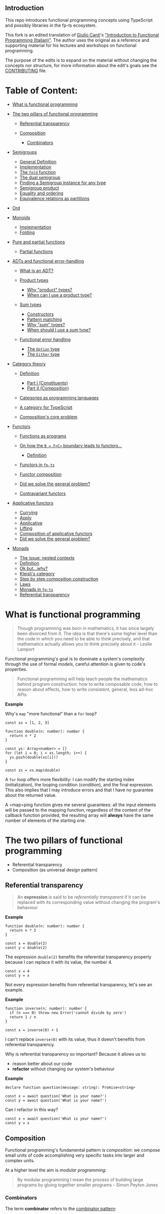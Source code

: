 ** Introduction
   :PROPERTIES:
   :CUSTOM_ID: introduction
   :END:

This repo introduces functional programming concepts using TypeScript
and possibly libraries in the fp-ts ecosystem.

This fork is an edited translation of
[[https://gcanti.github.io/about.html][Giulio Canti]]'s
[[https://github.com/gcanti/functional-programming]["Introduction to
Functional Programming (Italian)"]]. The author uses the original as a
reference and supporting material for his lectures and workshops on
functional programming.

The purpose of the edits is to expand on the material without changing
the concepts nor structure, for more information about the edit's goals
see the [[/CONTRIBUTING.md][CONTRIBUTING]] file.

* Table of Content:
  :PROPERTIES:
  :CUSTOM_ID: table-of-content
  :END:

#+BEGIN_HTML
  <!-- START doctoc generated TOC please keep comment here to allow auto update -->
#+END_HTML

#+BEGIN_HTML
  <!-- DON'T EDIT THIS SECTION, INSTEAD RE-RUN doctoc TO UPDATE -->
#+END_HTML

- [[#what-is-functional-programming][What is functional programming]]
- [[#the-two-pillars-of-functional-programming][The two pillars of
  functional programming]]

  - [[#referential-transparency][Referential transparency]]
  - [[#composition][Composition]]

    - [[#combinators][Combinators]]

- [[#semigroups][Semigroups]]

  - [[#general-definition][General Definition]]
  - [[#implementation][Implementation]]
  - [[#the-fold-function][The =fold= function]]
  - [[#the-dual-semigroup][The dual semigroup]]
  - [[#finding-a-semigroup-instance-for-any-type][Finding a Semigroup
    instance for any type]]
  - [[#semigroup-product][Semigroup product]]
  - [[#equality-and-ordering][Equality and ordering]]
  - [[#equivalence-relations-as-partitions][Equivalence relations as
    partitions]]

- [[#ord][Ord]]
- [[#monoids][Monoids]]

  - [[#implementation-1][Implementation]]
  - [[#folding][Folding]]

- [[#pure-and-partial-functions][Pure and partial functions]]

  - [[#partial-functions][Partial functions]]

- [[#adts-and-functional-error-handling][ADTs and functional
  error-handling]]

  - [[#what-is-an-adt][What is an ADT?]]
  - [[#product-types][Product types]]

    - [[#why-product-types][Why "product" types?]]
    - [[#when-can-i-use-a-product-type][When can I use a product type?]]

  - [[#sum-types][Sum types]]

    - [[#constructors][Constructors]]
    - [[#pattern-matching][Pattern matching]]
    - [[#why-sum-types][Why "sum" types?]]
    - [[#when-should-i-use-a-sum-type][When should I use a sum type?]]

  - [[#functional-error-handling][Functional error handling]]

    - [[#the-option-type][The =Option= type]]
    - [[#the-either-type][The =Either= type]]

- [[#category-theory][Category theory]]

  - [[#definition][Definition]]

    - [[#part-i-constituents][Part I (Constituents)]]
    - [[#part-ii-composition][Part II (Composition)]]

  - [[#categories-as-programming-languages][Categories as programming
    languages]]
  - [[#a-category-for-typescript][A category for TypeScript]]
  - [[#compositions-core-problem][Composition's core problem]]

- [[#functors][Functors]]

  - [[#functions-as-programs][Functions as programs]]
  - [[#on-how-the-b--fc-boundary-leads-to-functors][On how the
    =B = F<C>= boundary leads to functors...]]

    - [[#definition-1][Definition]]

  - [[#functors-in-fp-ts][Functors in =fp-ts=]]
  - [[#functor-composition][Functor composition]]
  - [[#did-we-solve-the-general-problem][Did we solve the general
    problem?]]
  - [[#contravariant-functors][Contravariant functors]]

- [[#applicative-functors][Applicative functors]]

  - [[#currying][Currying]]
  - [[#apply][Apply]]
  - [[#applicative][Applicative]]
  - [[#lifting][Lifting]]
  - [[#composition-of-applicative-functors][Composition of applicative
    functors]]
  - [[#did-we-solve-the-general-problem-1][Did we solve the general
    problem?]]

- [[#monads][Monads]]

  - [[#the-issue-nested-contexts][The issue: nested contexts]]
  - [[#definition-2][Definition]]
  - [[#ok-butwhy][Ok but...why?]]
  - [[#kleislis-category][Kleisli's category]]
  - [[#step-by-step-composition-construction][Step by step composition
    construction]]
  - [[#laws][Laws]]
  - [[#monads-in-fp-ts][Monads in =fp-ts=]]
  - [[#referential-transparency-1][Referential transparency]]

#+BEGIN_HTML
  <!-- END doctoc generated TOC please keep comment here to allow auto update -->
#+END_HTML

* What is functional programming
  :PROPERTIES:
  :CUSTOM_ID: what-is-functional-programming
  :END:

#+BEGIN_QUOTE
  Though programming was born in mathematics, it has since largely been
  divorced from it. The idea is that there's some higher level than the
  code in which you need to be able to think precisely, and that
  mathematics actually allows you to think precisely about it - Leslie
  Lamport
#+END_QUOTE

Functional programming's goal is to dominate a system's complexity
through the use of formal /models/, careful attention is given to code's
properties.

#+BEGIN_QUOTE
  Functional programming will help teach people the mathematics behind
  program construction: how to write composable code, how to reason
  about effects, how to write consistent, general, less ad-hoc APIs
#+END_QUOTE

*Example*

Why's =map= "more functional" than a =for= loop?

#+BEGIN_EXAMPLE
  const xs = [1, 2, 3]

  function double(n: number): number {
    return n * 2
  }

  const ys: Array<number> = []
  for (let i = 0; i < xs.length; i++) {
    ys.push(double(xs[i]))
  }

  const zs = xs.map(double)
#+END_EXAMPLE

A =for= loop offers more flexibility: I can modify the starting index
(initialization), the looping condition (condition), and the final
expression. This also implies that I may introduce errors and that I
have no guarantee about the returned value.

A =map=ping function gives me several guarantees: all the input elements
will be passed to the mapping function, regardless of the content of the
callback function provided, the resulting array will *always* have the
same number of elements of the starting one.

* The two pillars of functional programming
  :PROPERTIES:
  :CUSTOM_ID: the-two-pillars-of-functional-programming
  :END:

- Referential transparency
- Composition (as universal design pattern)

** Referential transparency
   :PROPERTIES:
   :CUSTOM_ID: referential-transparency
   :END:

#+BEGIN_QUOTE
  An *expression* is said to be /referentially transparent/ if it can be
  replaced with its corresponding value without changing the program's
  behaviour
#+END_QUOTE

*Example*

#+BEGIN_EXAMPLE
  function double(n: number): number {
    return n * 2
  }

  const x = double(2)
  const y = double(2)
#+END_EXAMPLE

The expression =double(2)= benefits the referential transparency
property because I can replace it with its value, the number 4.

#+BEGIN_EXAMPLE
  const x = 4
  const y = x
#+END_EXAMPLE

Not every expression benefits from referential transparency, let's see
an example.

*Example*

#+BEGIN_EXAMPLE
  function inverse(n: number): number {
    if (n === 0) throw new Error('cannot divide by zero')
    return 1 / n
  }

  const x = inverse(0) + 1
#+END_EXAMPLE

I can't replace =inverse(0)= with its value, thus it doesn't benefits
from referential transparency.

Why is referential transparency so important? Because it allows us to:

- reason better about our code
- *refactor* without changing our system's behaviour

*Example*

#+BEGIN_EXAMPLE
  declare function question(message: string): Promise<string>

  const x = await question('What is your name?')
  const y = await question('What is your name?')
#+END_EXAMPLE

Can I refactor in this way?

#+BEGIN_EXAMPLE
  const x = await question('What is your name?')
  const y = x
#+END_EXAMPLE

#+BEGIN_HTML
  <!--
    TODO: Type systems honesty
   -->
#+END_HTML

** Composition
   :PROPERTIES:
   :CUSTOM_ID: composition
   :END:

Functional programming's fundamental pattern is /composition/: we
compose small units of code accomplishing very specific tasks into
larger and complex units.

#+BEGIN_HTML
  <!--
     TODO: Complex vs complicated
  -->
#+END_HTML

At a higher level the aim is /modular programming/:

#+BEGIN_QUOTE
  By modular programming I mean the process of building large programs
  by gluing together smaller programs - Simon Peyton Jones
#+END_QUOTE

*** Combinators
    :PROPERTIES:
    :CUSTOM_ID: combinators
    :END:

The term *combinator* refers to the
[[https://wiki.haskell.org/Combinator][combinator pattern]]:

#+BEGIN_QUOTE
  A style of organizing libraries centered around the idea of combining
  things. Usually there is some type =T=, some "primitive" values of
  type =T=, and some "combinators" which can combine values of type =T=
  in various ways to build up more complex values of type =T=
#+END_QUOTE

The general form of a combinator is:

#+BEGIN_EXAMPLE
  combinator: Thing -> Thing
#+END_EXAMPLE

The goal of a combinator is to create new /things/ from /things/ defined
before.

Since this new /Thing/ result can be passed around as input we obtain a
combinatory explosion of opportunities, which makes this pattern
extremely powerful.

If we mix several different combinators together we can obtain an even
/bigger/ combinatory explosion.

Thus the usual design you can find in a functional module is:

- a small set of "primitives"
- a set of combinators to combine the primitives in larger structures

*Demo*

#+BEGIN_QUOTE
  Sometimes, the elegant implementation is just a function. Not a
  method. Not a class. Not a framework. Just a function. - John Carmack
#+END_QUOTE

[[file:src/01_retry.ts][=01_retry.ts=]]

Of the two combiners in =01_retry.ts= a special mention goes to =concat=
since it refers to a very powerful functional programming abstraction:
semigroups.

* Semigroups
  :PROPERTIES:
  :CUSTOM_ID: semigroups
  :END:

A term we could associate to /functional/ programming might be
/algebraic/ programming:

#+BEGIN_QUOTE
  Algebras can be thought of as the design patterns for functional
  programming
#+END_QUOTE

An *algebra* is generally defined as whatever combination of:

- sets
- operations
- laws

Algebras are how mathematicians try to capture an idea in its purest
form, eliminating everything that is superfluous.

Algebras can be thought of as an abstraction of interfaces: when an
algebraic structure is modified we can only use the operations defined
by the algebra, those allowed in compliance with its own laws.

Mathematicians work with such interfaces from centuries, and it works.

Let's see our first example of an algebra, a /magma/.

*Definition*. Given =A= a non empty set and =*= a binary operation
/closed on/ (or /internal to/) =A=, then the pair =(A, *)= is called a
/magma/.

*Note*: An operation =*= is closed on =A= if =*: A × A ⟶ A=. This means
that whichever elements of the set =A= we apply the operation on the
result will still be an element of =A=.

#+BEGIN_EXAMPLE
  integer + integer = integer
  integer / integer = integer | float | NaN
#+END_EXAMPLE

On line 1 we have the pair =(integer, +)=. The non empty set is the set
of integers (in most cases the terms /set/ and /type/ can be used
interchangeably), while the binary operation is the usual mathematical
addition. No matter which integers we operate on, the sum will always
result with an integer. Thus the pair =(integer, +)= is a magma.

On line 2 we have the pair =(integer, /)= where the binary operation is
the usual division between integers. While this operation results in an
integer in some cases (e.g. 9 / 3 = 3), it does not for all the members
of the integer set (e.g. 1 / 0 or 10 / 3). Thus, division, is not
/closed on/ integer. Thus, the pair =(integer, /)= is *not* a magma.

Food for your s: explain why the pair =(positive, -)=, where =positive=
is the set of positive numbers, such as =(1, 2, 3, 4, 5, etc)=, does not
form a magma under the binary operation =-=, the usual mathematical
subtraction.

An interesting property of magmas:

#+BEGIN_QUOTE
  Since the binary operation of a magma takes two values of a given type
  and returns a new value of the same type (/closure property/), this
  operation can be chained indefinitely.
#+END_QUOTE

And this is the encoding of a magma in TypeScript:

- the set is encoded in a type parameter (the generic =A= in =Magma<A>=)
- the =*= operation is here called =concat= (the =concat= method
  implemented in any instance of =Magma<A>=)

#+BEGIN_EXAMPLE
  // fp-ts/lib/Magma.ts

  interface Magma<A> {
    readonly concat: (x: A, y: A) => A
  }
#+END_EXAMPLE

Magmas do not obey any law, they only have the closure requirement.
Let's see an algebra that do requires another law: semigroups.

** General Definition
   :PROPERTIES:
   :CUSTOM_ID: general-definition
   :END:

Given =(A, *)= a magma, if =*= is *associative* then it's a /semigroup/.

The term "associative" means that the equation:

#+BEGIN_EXAMPLE
  (x * y) * z = x * (y * z)
#+END_EXAMPLE

holds for any =x=, =y=, =z= in =A=.

In layman terms /associativity/ tells us that we do not have to need to
worry about parentheses in expressions and that, we can simply write
=x * y * z= (there's no ambiguity).

*Example*

String concatenation benefits from associativity.

#+BEGIN_EXAMPLE
  ("a" + "b") + "c" = "a" + ("b" + "c") = "abc"
#+END_EXAMPLE

A characteristic of associativity is that:

#+BEGIN_QUOTE
  Semigroups capture the essence of parallelizable operations
#+END_QUOTE

If we know that there is such an operation that follows the
associativity law we can further split a computation in two sub
computations, each of them could be further split in sub computations.

#+BEGIN_EXAMPLE
  a * b * c * d * e * f * g * h = ((a * b) * (c * d)) * ((e * f) * (g * h))
#+END_EXAMPLE

Sub computations can be run in parallel mode.

There are many examples of semigroups:

- =(number, +)= where =+= is the usual addition of numbers
- =(number, *)= where =*= is the usual number multiplication
- =(string, +)= where =+= is the usual string concatenation
- =(boolean, &&)= where =&&= is the
  [[https://en.wikipedia.org/wiki/Logical_conjunction][logical
  conjunction]]
- =(boolean, ||)= where =||= is the
  [[https://en.wikipedia.org/wiki/Logical_disjunction][logical
  disjunction]]

** Implementation
   :PROPERTIES:
   :CUSTOM_ID: implementation
   :END:

As usual in =fp-ts= the algebra =Semigroup=, contained in the the
=fp-ts/lib/Semigroup= module, is implemented through a TypeScript
=interface=:

#+BEGIN_EXAMPLE
  // fp-ts/lib/Semigroup.ts

  interface Semigroup<A> extends Magma<A> {}
#+END_EXAMPLE

The following law has to hold true:

- *Associativity*: =concat(concat(x, y), z) = concat(x, concat(y, z))=,
  for every =x=, =y=, =z= in =A=

*Note*. Sadly it is not possible to encode this law in TypeScript's type
system.

The name =concat= makes sense for arrays (as we'll see later) but,
depending on the context and the type =A= on whom we're implementing an
instance, the =concat= semigroup operation may have different
interpretations and meanings:

- "concatenation"
- "merging"
- "fusion"
- "selection"
- "addition"
- "substitution"

and many others.

*Example*

This is how to implement the semigroup =(number, +)= where =+= is the
usual addition of numbers:

#+BEGIN_EXAMPLE
  /** number `Semigroup` under addition */
  const semigroupSum: Semigroup<number> = {
    concat: (x, y) => x + y
  }
#+END_EXAMPLE

Please note that for the same type (the underlying non-empty set, in the
previous case =number=) it is possible to define more *instances* of the
/type class/ =Semigroup=.

It is a common mistake to think about the /semigroup of numbers/, but
remember that a semigroup is a *pair* =(A,*)= of a non-empty set and an
associative operation. So when specifying a semigroup we need both a
non-empty set (or type, such as number, string, or more complex ones)
*and* an operation.

This is the implementation for the semigroup =(number, *)= where =*= is
the usual number multiplication:

#+BEGIN_EXAMPLE
  /** number `Semigroup` under multiplication */
  const semigroupProduct: Semigroup<number> = {
    concat: (x, y) => x * y
  }
#+END_EXAMPLE

Another example, with two strings this time:

#+BEGIN_EXAMPLE
  const semigroupString: Semigroup<string> = {
    concat: (x, y) => x + y
  }
#+END_EXAMPLE

** The =fold= function
   :PROPERTIES:
   :CUSTOM_ID: the-fold-function
   :END:

By definition =concat= combines merely two elements of =A= every time,
is it possible to combine any /n/ number of them?

The =fold= function takes:

- an instance of a semigroup
- an initial value
- an array of elements

#+BEGIN_HTML
  <!--
    TODO: Refactor with HM types.
  -->
#+END_HTML

#+BEGIN_EXAMPLE
  import {
    fold,
    semigroupSum,
    semigroupProduct
  } from 'fp-ts/lib/Semigroup'

  const sum = fold(semigroupSum)

  sum(0, [1, 2, 3, 4]) // 10

  const product = fold(semigroupProduct)

  product(1, [1, 2, 3, 4]) // 24
#+END_EXAMPLE

*Quiz*. Why do I need to provide an initial value?

*Example*

Lets provide some applications of =fold=, by reimplementing some popular
functions from the JavaScript standard library.

#+BEGIN_EXAMPLE
  import { Predicate } from 'fp-ts/lib/function'
  import {
    fold,
    Semigroup,
    semigroupAll,
    semigroupAny
  } from 'fp-ts/lib/Semigroup'

  function every<A>(p: Predicate<A>, as: Array<A>): boolean {
    return fold(semigroupAll)(true, as.map(p))
  }

  function some<A>(p: Predicate<A>, as: Array<A>): boolean {
    return fold(semigroupAny)(false, as.map(p))
  }

  const semigroupObject: Semigroup<object> = {
    concat: (x, y) => ({ ...x, ...y })
  }

  function assign(as: Array<object>): object {
    return fold(semigroupObject)({}, as)
  }
#+END_EXAMPLE

** The dual semigroup
   :PROPERTIES:
   :CUSTOM_ID: the-dual-semigroup
   :END:

Given a Semigroup instance, it is possible to obtain a new Semigroup
instance simply swapping the order in which the operands are combined:

#+BEGIN_EXAMPLE
  // this is a Semigroup combinator
  function getDualSemigroup<A>(
    S: Semigroup<A>
  ): Semigroup<A> {
    return {
      concat: (x, y) => S.concat(y, x)
    }
  }
#+END_EXAMPLE

*Quiz*. This combinator makes sense because, generally speaking, the
=concat= operation is not
[[https://en.wikipedia.org/wiki/Commutative_property][*commutative*]],
can you find an example?

#+BEGIN_HTML
  <!--  -->
#+END_HTML

** Finding a Semigroup instance for any type
   :PROPERTIES:
   :CUSTOM_ID: finding-a-semigroup-instance-for-any-type
   :END:

What happens if, given a specific type =A= we can't find an associative
binary operation on =A=?

You can *always* define a semigroup instance for *any* instance for
*any* given type using the following constructors:

#+BEGIN_EXAMPLE
  // fp-ts/lib/Semigroup.ts

  /** Always return the first argument */
  function getFirstSemigroup<A = never>(): Semigroup<A> {
    return {
      concat: (x, y) => x
    }
  }

  /** Always return the second argument */
  function getLastSemigroup<A = never>(): Semigroup<A> {
    return {
      concat: (x, y) => y
    }
  }
#+END_EXAMPLE

*Quiz*: Can you explain the presence of the == never= for the type
parameter =A=?

Another technique is to define a semigroup instance not for the =A= type
but for =Array<A>= (to be precise, it is a semigroup instance not for
=A= but for the non-empty arrays of =A=) called the *free semigroup* of
=A=.

#+BEGIN_EXAMPLE
  function getSemigroup<A = never>(): Semigroup<Array<A>> {
    return {
      concat: (x, y) => x.concat(y)
    }
  }
#+END_EXAMPLE

and then we can map the elements of =A= to the singleton (a
one-dimensional tuple) of =Array<A>= meaning an array with only one A
element.

#+BEGIN_EXAMPLE
  function of<A>(a: A): Array<A> {
    return [a]
  }
#+END_EXAMPLE

*Notes*. The =concat= in =getSemigroup= is the native array concat
operation, this also explains why concat is the name of =*=, the binary
associative operation of semigroups.

The free semigroup of =A= thus is simply the semigroup whose elements
are all the possible finite and non-empty combinations of =A= elements.

#+BEGIN_HTML
  <!--
    TODO: Alphabet and words.
  -->
#+END_HTML

The free semigroup of =A= can be seen as a /lazy/ way of concatenating
elements of =A= while preserving the content of =A=.

Even though I may have an instance of a semigroup for =A=, I could very
well decide to use the free semigroup nonetheless because:

- it avoids executing potentially useless computations
- it avoids passing around the semigroup instance
- allows the consumer of my APIs to decide the merging strategy

#+BEGIN_HTML
  <!--
    TODO: practical uses of a free semigroup?
  -->
#+END_HTML

** Semigroup product
   :PROPERTIES:
   :CUSTOM_ID: semigroup-product
   :END:

Let's try defining a semigroup instance for more complex types:

#+BEGIN_EXAMPLE
  import {
    Semigroup,
    semigroupSum
  } from 'fp-ts/lib/Semigroup'

  type Point = {
    x: number
    y: number
  }

  const semigroupPoint: Semigroup<Point> = {
    concat: (p1, p2) => ({
      x: semigroupSum.concat(p1.x, p2.x),
      y: semigroupSum.concat(p1.y, p2.y)
    })
  }
#+END_EXAMPLE

Too much boilerplate? The good news is that we can construct a semigroup
instance for a struct like =Point= if we are able to provide a semigroup
instance for each of its fields.

Conveniently the =fp-ts/lib/Semigroup= module exports a
=getStructSemigroup= instance:

#+BEGIN_EXAMPLE
  import {
    getStructSemigroup,
    Semigroup,
    semigroupSum
  } from 'fp-ts/lib/Semigroup'

  type Point = {
    x: number
    y: number
  }

  const semigroupPoint: Semigroup<Point> = getStructSemigroup(
    {
      x: semigroupSum,
      y: semigroupSum
    }
  )
#+END_EXAMPLE

We can keep passing to =getStructSemigroup= the freshly defined
=semigroupPoint= instance.:

#+BEGIN_EXAMPLE
  type Vector = {
    from: Point
    to: Point
  }

  const semigroupVector: Semigroup<
    Vector
  > = getStructSemigroup({
    from: semigroupPoint,
    to: semigroupPoint
  })
#+END_EXAMPLE

*Note*. There is a combinator similar to =getStructSemigroup= that works
with tuples: =getTupleSemigroup=.

There are other combinators exported from =fp-ts=, here we can see a
combinator that allows us to derive a semigroup instance for functions:
given an instance of a semigroup =B= we can derive a new semigroup
instance for functions with the following signatures: =(a: A) => B= (for
every possible =A=).

*Example*

#+BEGIN_EXAMPLE
  import { Predicate } from 'fp-ts/lib/function'
  import {
    getFunctionSemigroup,
    semigroupAll
  } from 'fp-ts/lib/Semigroup'

  /** `semigroupAll` is the boolean semigroup under conjunction */
  const semigroupPredicate: Semigroup<
    Predicate<Point>
  > = getFunctionSemigroup(semigroupAll)<Point>()
#+END_EXAMPLE

Now we can "merge" two predicates defined over =Point=.

#+BEGIN_EXAMPLE
  const isPositiveX = (p: Point): boolean => p.x >= 0
  const isPositiveY = (p: Point): boolean => p.y >= 0

  const isPositiveXY = semigroupPredicate.concat(
    isPositiveX,
    isPositiveY
  )

  isPositiveXY({ x: 1, y: 1 }) // true
  isPositiveXY({ x: 1, y: -1 }) // false
  isPositiveXY({ x: -1, y: 1 }) // false
  isPositiveXY({ x: -1, y: -1 }) // false
#+END_EXAMPLE

** Equality and ordering
   :PROPERTIES:
   :CUSTOM_ID: equality-and-ordering
   :END:

Given that =number= is *a total order* (meaning that whatever two =x=
and =y= we choose, one of those two conditions has to hold true:
=x <= y= or =y <= x=) we can define another two instances of semigroup
using =min= or =max= as operations.

#+BEGIN_EXAMPLE
  const meet: Semigroup<number> = {
    concat: (x, y) => Math.min(x, y)
  }

  const join: Semigroup<number> = {
    concat: (x, y) => Math.max(x, y)
  }
#+END_EXAMPLE

*Quiz*. Why is it so important that =number= is a /total/ order?

Is it possible to capture the notion of being /totally ordered/ for
other types that are not =number=? To do so we first need to capture the
notion of /equality/.

Eq

/Equivalence relations/ capture the concept of /equality/ of elements of
the same type. The concept of an /equivalence relation/ can be
implemented in TypeScript with the following type class:

#+BEGIN_EXAMPLE
  interface Eq<A> {
    readonly equals: (x: A, y: A) => boolean
  }
#+END_EXAMPLE

Intuitively:

- if =equals(x, y) = true= then =x = y=
- if =equals(x, y) = false= then =x ≠ y=

*Example*

This is an instance of =Eq= for the =number= type:

#+BEGIN_EXAMPLE
  import { Eq } from 'fp-ts/lib/Eq'

  const eqNumber: Eq<number> = {
    equals: (x, y) => x === y
  }
#+END_EXAMPLE

The following laws have to hold:

1. *Reflexivity*: =equals(x, x) === true=, for every =x= in =A=
2. *Symmetry*: =equals(x, y) === equals(y, x)=, for every =x=, =y= in
   =A=
3. *Transitivity*: if =equals(x, y) === true= and
   =equals(y, z) === true=, then =equals(x, z) === true=, for every =x=,
   =y=, =z= in =A=

*Example*

A programmer can thus define a function =elem= (which indicates whether
a value appears in an array) in the following way:

#+BEGIN_EXAMPLE
  function elem<A>(
    E: Eq<A>
  ): (a: A, as: Array<A>) => boolean {
    return (a, as) => as.some(item => E.equals(item, a))
  }

  elem(eqNumber)(1, [1, 2, 3]) // true
  elem(eqNumber)(4, [1, 2, 3]) // false
#+END_EXAMPLE

Let's define some instances of =Eq= for more complex types.

#+BEGIN_EXAMPLE
  type Point = {
    x: number
    y: number
  }

  const eqPoint: Eq<Point> = {
    equals: (p1, p2) => p1.x === p2.x && p1.y === p2.y
  }
#+END_EXAMPLE

We can also try to optimize =equals= by first testing whether there is a
/reference equality/ (see =fromEquals= in =fp-ts=).

#+BEGIN_EXAMPLE
  const eqPoint: Eq<Point> = {
    equals: (p1, p2) =>
      p1 === p2 || (p1.x === p2.x && p1.y === p2.y)
  }
#+END_EXAMPLE

Too much boilerplate? The good news is that we can write an =Eq=
instance for a struct like =Point= if we can provide an =Eq= instance
for each of its fields.

Conveniently, the =fp-ts/lib/Eq= module exports a combinator
=getStructEq=:

#+BEGIN_EXAMPLE
  import { getStructEq } from 'fp-ts/lib/Eq'

  const eqPoint: Eq<Point> = getStructEq({
    x: eqNumber,
    y: eqNumber
  })
#+END_EXAMPLE

We can keep passing the just defined =eqPoint= to =getStructEq=.

#+BEGIN_EXAMPLE
  type Vector = {
    from: Point
    to: Point
  }

  const eqVector: Eq<Vector> = getStructEq({
    from: eqPoint,
    to: eqPoint
  })
#+END_EXAMPLE

*Note*. There is a combinator similar to =getStructEq= that works on
tuples: =getTupleEq=.

There are other combinators exported by fp-ts, here we can see one that
allows us to derive an =Eq= instance from an array:

#+BEGIN_EXAMPLE
  import { getEq } from 'fp-ts/lib/Array'

  const eqArrayOfPoints: Eq<Array<Point>> = getEq(eqPoint)
#+END_EXAMPLE

At last, another combinator to create new =Eq= instances is =contramap=:
given an =Eq<A>= instance and a function from =B= to =A= we can derive
an instance =Eq<B>=

#+BEGIN_EXAMPLE
  import { contramap, eqNumber } from 'fp-ts/lib/Eq'
  import { pipe } from 'fp-ts/lib/pipeable'

  type User = {
    userId: number
    name: string
  }

  /** two users are equal if their `userId` field is equal */
  const eqUser = pipe(
    eqNumber,
    contramap((user: User) => user.userId)
  )

  eqUser.equals(
    { userId: 1, name: 'Giulio' },
    { userId: 1, name: 'Giulio Canti' }
  ) // true
  eqUser.equals(
    { userId: 1, name: 'Giulio' },
    { userId: 2, name: 'Giulio' }
  ) // false
#+END_EXAMPLE

*Spoiler*. =contramap= is the fundamental function of
[[#controvariant-functors][controvariant functors]].

** Equivalence relations as partitions
   :PROPERTIES:
   :CUSTOM_ID: equivalence-relations-as-partitions
   :END:

Defining an =Eq<A>= instance is equivalent to defining a /partition/ of
=A= where two elements =x=, =y= of =A= are members of the same partition
if and only if =equals(x, y) = true=.

*Note*. Every =f: A ⟶ B= function creates an =Eq<A>= instance defined
by:

#+BEGIN_EXAMPLE
  equals(x, y) = f(x) = f(y)
#+END_EXAMPLE

for every =x=, =y= of =A=.

*Spoiler*. We'll see how this notion will come back useful in the demo:
=03_shapes.ts=

* Ord
  :PROPERTIES:
  :CUSTOM_ID: ord
  :END:

In the previous chapter regarding =Eq= we were dealing with the concept
of *equality*. In this one we'll deal with the concept of *ordering*.

The concept of a total order relation can be implemented in TypeScript
with the following type class:

#+BEGIN_EXAMPLE
  import { Eq } from 'fp-ts/lib/Eq'

  type Ordering = -1 | 0 | 1

  interface Ord<A> extends Eq<A> {
    readonly compare: (x: A, y: A) => Ordering
  }
#+END_EXAMPLE

Resulting in:

- =x < y= if and only if =compare(x, y) = -1=
- =x = y= if and only if =compare(x, y) = 0=
- =x > y= if and only if =compare(x, y) = 1=

Thus we can say that =x <= y= holds true only if =compare(x, y) <= 0=.

*Example*

Here we can see an instance of =Ord= for the type =number=:

#+BEGIN_EXAMPLE
  const ordNumber: Ord<number> = {
    equals: (x, y) => x === y,
    compare: (x, y) => (x < y ? -1 : x > y ? 1 : 0)
  }
#+END_EXAMPLE

The following laws have to hold true:

1. *Reflexivity*: =compare(x, x) <= 0=, for every =x= in =A=
2. *Antisymmetry*: if =compare(x, y) <= 0= and =compare(y, x) <= 0= then
   =x = y=, for every =x=, =y= in =A=
3. *Transitivity*: if =compare(x, y) <= 0= and =compare(y, z) <= 0= then
   =compare(x, z) <= 0=, for every =x=, =y=, =z= in =A=

=compare= has also to be compatible with the =equals= operation from
=Eq=:

=compare(x, y) === 0= if and only if =equals(x, y) === true=, for every
=x=, =y= in =A=

*Nota*. =equals= can be lawfully derived from =compare= in the following
way:

#+BEGIN_EXAMPLE
  equals: (x, y) => compare(x, y) === 0
#+END_EXAMPLE

In fact the =fp-ts/lib/Ord= module exports a handy helper =fromCompare=
which allows us to define an =Ord= instance simply by supplying the
=compare= function:

#+BEGIN_EXAMPLE
  import { fromCompare, Ord } from 'fp-ts/lib/Ord'

  const ordNumber: Ord<number> = fromCompare((x, y) =>
    x < y ? -1 : x > y ? 1 : 0
  )
#+END_EXAMPLE

Thus a programmer can define a =min= function in the following way:

#+BEGIN_EXAMPLE
  function min<A>(O: Ord<A>): (x: A, y: A) => A {
    return (x, y) => (O.compare(x, y) === 1 ? y : x)
  }

  min(ordNumber)(2, 1) // 1
#+END_EXAMPLE

The order's *totality* (thus given any =x= e =y=, one of the following
conditions holds true: =x <= y= oppure =y <= x=) may look obvious when
speaking about numbers, but that's not always the case. Let's consider a
more complex case:

#+BEGIN_EXAMPLE
  type User = {
    name: string
    age: number
  }
#+END_EXAMPLE

How can we define an =Ord<User>=?

It always depends on the context, but it's always possible to order the
users based on their age:

#+BEGIN_EXAMPLE
  const byAge: Ord<User> = fromCompare((x, y) =>
    ordNumber.compare(x.age, y.age)
  )
#+END_EXAMPLE

We can eliminate some boilerplate using the combinator =contramap=:
given an =Ord= instance for =A= and a function from =B= to =A=, we can
derive an instance of =Ord= for =B=

#+BEGIN_EXAMPLE
  import { contramap } from 'fp-ts/lib/Ord'
  import { pipe } from 'fp-ts/lib/pipeable'

  const byAge: Ord<User> = pipe(
    ordNumber,
    contramap((user: User) => user.age)
  )
#+END_EXAMPLE

*Spoiler*. =contramap= is the fundamental function of
[[#controvariant-functors][controvariant functors]].

Now we can obtain the youngest of two users using =min=:

#+BEGIN_EXAMPLE
  const getYounger = min(byAge)

  getYounger(
    { name: 'Guido', age: 48 },
    { name: 'Giulio', age: 45 }
  ) // { name: 'Giulio', age: 45 }
#+END_EXAMPLE

And what if we wanted to obtain the eldest one? We can invert the order,
or better, obtain the /dual/ order.

Luckily there's an another combinator for this:

#+BEGIN_EXAMPLE
  import { getDualOrd } from 'fp-ts/lib/Ord'

  function max<A>(O: Ord<A>): (x: A, y: A) => A {
    return min(getDualOrd(O))
  }

  const getOlder = max(byAge)

  getOlder(
    { name: 'Guido', age: 48 },
    { name: 'Giulio', age: 45 }
  ) // { name: 'Guido', age: 48 }
#+END_EXAMPLE

We've seen before that semigroups are helpful every time we want to
"concat"enate or "merge" (choose the word that fits your intuition and
use case better) different data in one.

There's another way of creating a semigroup instance for =A=: if we
already have an =Ord<A>= then we can derive one of semigroup.

Actually we can derive *two* of them:

#+BEGIN_EXAMPLE
  import { ordNumber } from 'fp-ts/lib/Ord'
  import {
    getJoinSemigroup,
    getMeetSemigroup,
    Semigroup
  } from 'fp-ts/lib/Semigroup'

  /** Takes the minimum of two values */
  const semigroupMin: Semigroup<number> = getMeetSemigroup(
    ordNumber
  )

  /** Takes the maximum of two values  */
  const semigroupMax: Semigroup<number> = getJoinSemigroup(
    ordNumber
  )

  semigroupMin.concat(2, 1) // 1
  semigroupMax.concat(2, 1) // 2
#+END_EXAMPLE

*Example*

Let's wrap it up with one finale example (taken from
[[http://www.tomharding.me/2017/03/13/fantas-eel-and-specification-4/][Fantas,
Eel, and Specification 4: Semigroup]])

Let's suppose of building a system where a client's record are modelled
in the following way:

#+BEGIN_EXAMPLE
  interface Customer {
    name: string
    favouriteThings: Array<string>
    registeredAt: number // since epoch
    lastUpdatedAt: number // since epoch
    hasMadePurchase: boolean
  }
#+END_EXAMPLE

For some reason you may end up having duplicate records for the same
person.

We need a merging strategy and that's exactly what semigroups take care
of!

#+BEGIN_EXAMPLE
  import { getMonoid } from 'fp-ts/lib/Array'
  import { contramap, ordNumber } from 'fp-ts/lib/Ord'
  import { pipe } from 'fp-ts/lib/pipeable'
  import {
    getJoinSemigroup,
    getMeetSemigroup,
    getStructSemigroup,
    Semigroup,
    semigroupAny
  } from 'fp-ts/lib/Semigroup'

  const semigroupCustomer: Semigroup<
    Customer
  > = getStructSemigroup({
    // keep the longer name
    name: getJoinSemigroup(
      pipe(
        ordNumber,
        contramap((s: string) => s.length)
      )
    ),
    // accumulate things
    favouriteThings: getMonoid<string>(),
    // keep the least recent date
    registeredAt: getMeetSemigroup(ordNumber),
    // keep the most recent date
    lastUpdatedAt: getJoinSemigroup(ordNumber),
    // boolean semigroup under disjunction
    hasMadePurchase: semigroupAny
  })

  semigroupCustomer.concat(
    {
      name: 'Giulio',
      favouriteThings: ['math', 'climbing'],
      registeredAt: new Date(2018, 1, 20).getTime(),
      lastUpdatedAt: new Date(2018, 2, 18).getTime(),
      hasMadePurchase: false
    },
    {
      name: 'Giulio Canti',
      favouriteThings: ['functional programming'],
      registeredAt: new Date(2018, 1, 22).getTime(),
      lastUpdatedAt: new Date(2018, 2, 9).getTime(),
      hasMadePurchase: true
    }
  )
  /*
  { name: 'Giulio Canti',
    favouriteThings: [ 'math', 'climbing', 'functional programming' ],
    registeredAt: 1519081200000, // new Date(2018, 1, 20).getTime()
    lastUpdatedAt: 1521327600000, // new Date(2018, 2, 18).getTime()
    hasMadePurchase: true }
  */
#+END_EXAMPLE

*Demo*

[[file:src/02_ord.ts][=02_ord.ts=]]

* Monoids
  :PROPERTIES:
  :CUSTOM_ID: monoids
  :END:

If we add another condition to the definition of a semigroup =(A, *)=,
such as exists an element =u= in =A= such as for every element =a= in
=A= holds true the following condition:

#+BEGIN_EXAMPLE
  u * a = a * u = a
#+END_EXAMPLE

then the triplet =(A, *, u)= is called a /monoid/ and the element =u= is
called /unity/. (synonyms: /neutral element/, /identity element/).

** Implementation
   :PROPERTIES:
   :CUSTOM_ID: implementation-1
   :END:

#+BEGIN_EXAMPLE
  import { Semigroup } from 'fp-ts/lib/Semigroup'

  interface Monoid<A> extends Semigroup<A> {
    readonly empty: A
  }
#+END_EXAMPLE

The following laws have to hold true:

- *Right identity*: =concat(a, empty) = a=, for every =a= in =A=
- *Left identity*: =concat(empty, a) = a=, for every =a= in =A=

*Note*. The monoids unity is unique.

Many of the semigroups we've seen before are monoids as well:

#+BEGIN_EXAMPLE
  /** number `Monoid` under addition */
  const monoidSum: Monoid<number> = {
    concat: (x, y) => x + y,
    empty: 0
  }

  /** number `Monoid` under multiplication */
  const monoidProduct: Monoid<number> = {
    concat: (x, y) => x * y,
    empty: 1
  }

  const monoidString: Monoid<string> = {
    concat: (x, y) => x + y,
    empty: ''
  }

  /** boolean monoid under conjunction */
  const monoidAll: Monoid<boolean> = {
    concat: (x, y) => x && y,
    empty: true
  }

  /** boolean monoid under disjunction */
  const monoidAny: Monoid<boolean> = {
    concat: (x, y) => x || y,
    empty: false
  }
#+END_EXAMPLE

Let's see some more complex example.

Given a type =A=, the /endomorphisms/ (an endomorphism is simply a
function whose domain and codomain are the same) on =A= admit a monoid
instance:

#+BEGIN_EXAMPLE
  type Endomorphism<A> = (a: A) => A

  function identity<A>(a: A): A {
    return a
  }

  function getEndomorphismMonoid<A = never>(): Monoid<
    Endomorphism<A>
  > {
    return {
      concat: (x, y) => a => x(y(a)),
      empty: identity
    }
  }
#+END_EXAMPLE

If the type =M= admits a monoid instance then the type (a: A) => M gives
rise to a monoid instance for every type A:

#+BEGIN_EXAMPLE
  function getFunctionMonoid<M>(
    M: Monoid<M>
  ): <A = never>() => Monoid<(a: A) => M> {
    return () => ({
      concat: (f, g) => a => M.concat(f(a), g(a)),
      empty: () => M.empty
    })
  }
#+END_EXAMPLE

As a consequence we can see that reducers admit a monoid instance:

#+BEGIN_EXAMPLE
  type Reducer<S, A> = (a: A) => (s: S) => S

  function getReducerMonoid<S, A>(): Monoid<Reducer<S, A>> {
    return getFunctionMonoid(getEndomorphismMonoid<S>())<A>()
  }
#+END_EXAMPLE

One could think that every semigroup is also a monoid. That's not the
case. Let's see a counter example:

#+BEGIN_EXAMPLE
  const semigroupSpace: Semigroup<string> = {
    concat: (x, y) => x + ' ' + y
  }
#+END_EXAMPLE

It is not possible to find such an =empty= value that
=concat(x, empty) = x=.

Lastly we can construct a monoid instance for a structure like =Point=:

#+BEGIN_EXAMPLE
  type Point = {
    x: number
    y: number
  }
#+END_EXAMPLE

if we are able to feed the =getStructMonoid= a monoid instance for each
of its fields:

#+BEGIN_EXAMPLE
  import {
    getStructMonoid,
    Monoid,
    monoidSum
  } from 'fp-ts/lib/Monoid'

  const monoidPoint: Monoid<Point> = getStructMonoid({
    x: monoidSum,
    y: monoidSum
  })
#+END_EXAMPLE

We can move further through the freshly defined =getStructMonoid=
instance:

#+BEGIN_EXAMPLE
  type Vector = {
    from: Point
    to: Point
  }

  const monoidVector: Monoid<Vector> = getStructMonoid({
    from: monoidPoint,
    to: monoidPoint
  })
#+END_EXAMPLE

*Note*. There is a combinator similar to =getStructMonoid= that works
with tuples: =getTupleMonoid=.

** Folding
   :PROPERTIES:
   :CUSTOM_ID: folding
   :END:

When we use a monoid instead of a semigroup the folding operation is
even easier: we no longer need to feed an initial value, we can use the
neutral element for that:

#+BEGIN_EXAMPLE
  import {
    fold,
    monoidAll,
    monoidAny,
    monoidProduct,
    monoidString,
    monoidSum
  } from 'fp-ts/lib/Monoid'

  fold(monoidSum)([1, 2, 3, 4]) // 10
  fold(monoidProduct)([1, 2, 3, 4]) // 24
  fold(monoidString)(['a', 'b', 'c']) // 'abc'
  fold(monoidAll)([true, false, true]) // false
  fold(monoidAny)([true, false, true]) // true
#+END_EXAMPLE

*Demo*

[[file:src/03_shapes.ts][=03_shapes.ts=]]

* Pure and partial functions
  :PROPERTIES:
  :CUSTOM_ID: pure-and-partial-functions
  :END:

#+BEGIN_QUOTE
  A pure function is a procedure that given the same input always gives
  the same output and does not have any observable side effect.
#+END_QUOTE

Such an informal statement could leave space for some doubts

- what is a "side effect"?
- what does it means "observable"?
- what does it mean "same"?

Let's see a formal definition of the concept of a function.

*Note*. If =X= e =Y= are sets, then with =X × Y= we indicate their
/cartesian product/, meaning the set

#+BEGIN_EXAMPLE
  X × Y = { (x, y) | x ∈ X, y ∈ Y }
#+END_EXAMPLE

The following
[[https://en.wikipedia.org/wiki/History_of_the_function_concept][definition]]
was given a century ago:

*Definition*. A _function: =f: X ⟶ Y= is a subset of =X × Y= such as for
every =x ∈ X= there's exactly one =y ∈ Y= such that =(x, y) ∈ f=.

The set =X= is called /domain/ of =f=, =Y= it's his /codomain/.

*Example*

The function =double: Nat ⟶ Nat= is the subset of the cartesian product
=Nat × Nat= given by ={ (1, 2), (2, 4), (3, 6), ...}=.

In TypeScript

#+BEGIN_EXAMPLE
  const f: { [key: number]: number } = {
    1: 2,
    2: 4,
    3: 6
    ...
  }
#+END_EXAMPLE

Please note that the set =f= has to be described /statically/ when
defining the function (meaning that the elements of that set cannot
change with time for no reason). In this way we can exclude any form of
side effect and the return value is always the same.

The one in the example is called an /extensional/ definition of a
function, meaning we enumerate one by one each of the elements of its
domain. Obviously, when such a set is infinite this proves to be
problematic.

We can get around this issue by introducing the one that is called
/intentional/ definition, meaning that we express a condition that has
to hold for every couple Si può ovviare a questo problema introducendo
quella che viene detta definizione /intensionale/, =(x, y) ∈ f= meaning
=y = x * 2=. That's the familiar form in which we write the =double=
function and its definition in TypeScript:

#+BEGIN_EXAMPLE
  function double(x: number): number {
    return x * 2
  }
#+END_EXAMPLE

The definition of a function as a subset of a cartesian product shows
how in mathematics every function is pure: there is no action, no state
mutation or elements being modified. In functional programming the
implementation of functions has to follow as much as possible this ideal
model.

The fact that a function is pure does not imply automatically a ban on
local mutability as long as it doesn't leaks out of its scope.

#+CAPTION: mutable / immutable
[[file:images/mutable-immutable.jpg]]

The ultimate goal is to guarantee: *referential transparency*.

#+BEGIN_QUOTE
  An expression contains "side effects" if it doesn't benefits from
  referential transparency
#+END_QUOTE

Functions compose:

*Definition*. Given =f: Y ⟶ Z= and =g: X ⟶ Y= two functions, then the
function =h: X ⟶ Z= defined by:

#+BEGIN_EXAMPLE
  h(x) = f(g(x))
#+END_EXAMPLE

is called /composition/ of =f= and =g= and is written =h = f ∘ g=

Please note that in order for =f= and =g= to combine, the domain of =f=
has to be included in the codomain of =g=.

** Partial functions
   :PROPERTIES:
   :CUSTOM_ID: partial-functions
   :END:

*Definition*. A function is said to be /partial/ if it is not defined
for each value of its domain.

Vice versa, a function defined for all values of its domain is said to
be /total/

*Example*

#+BEGIN_EXAMPLE
  f(x) = 1 / x
#+END_EXAMPLE

The function =f: number ⟶ number= is not defined for =x = 0=.

A partial function =f: X ⟶ Y= can always be "brought back" to a total
one by adding a special value, let's call it =None=, to the codomain and
by assigning it to the output of =f= for every value of =X= where the
function is not defined.

#+BEGIN_EXAMPLE
  f': X ⟶ Y ∪ None
#+END_EXAMPLE

Let's call it =Option(Y) = Y ∪ None=.

#+BEGIN_EXAMPLE
  f': X ⟶ Option(Y)
#+END_EXAMPLE

In functional programming the tendency is to define only pure and and
total functions.

Is it possible to define =Option= in TypeScript?

* ADTs and functional error-handling
  :PROPERTIES:
  :CUSTOM_ID: adts-and-functional-error-handling
  :END:

A good first step when writing an application or feature is to define
it's domain model. TypeScript offers many tools that help accomplishing
this task. *Algebraic Data Types* (in short, ADTs) are one of these
tools.

#+BEGIN_HTML
  <!--
    What are the other tools?
  -->
#+END_HTML

** What is an ADT?
   :PROPERTIES:
   :CUSTOM_ID: what-is-an-adt
   :END:

#+BEGIN_QUOTE
  In computer programming, especially functional programming and type
  theory, an algebraic data type is a kind of composite type, i.e., *a
  type formed by combining other types*.
#+END_QUOTE

Two common families of algebraic data types are:

- *product types*
- *sum types*

Let's begin with the more familiar ones: product types.

** Product types
   :PROPERTIES:
   :CUSTOM_ID: product-types
   :END:

A product type is a collection of types Ti indexed by a set =I=.

Two members of this family are =n=-tuples, where =I= is an interval of
natural numbers:

#+BEGIN_EXAMPLE
  type Tuple1 = [string] // I = [0]
  type Tuple2 = [string, number] // I = [0, 1]
  type Tuple3 = [string, number, boolean] // I = [0, 1, 2]

  // Accessing by index
  type Fst = Tuple2[0] // string
  type Snd = Tuple2[1] // number
#+END_EXAMPLE

and structs, where =I= is a set of labels:

#+BEGIN_EXAMPLE
  // I = {"name", "age"}
  interface Person {
    name: string
    age: number
  }

  // Accessing by label
  type Name = Person['name'] // string
  type Age = Person['age'] // number
#+END_EXAMPLE

*** Why "product" types?
    :PROPERTIES:
    :CUSTOM_ID: why-product-types
    :END:

If we label with =C(A)= the number of elements of type =A= (also called
in mathematics, *cardinality*), then the following identities hold true:

#+BEGIN_EXAMPLE
  C([A, B]) = C(A) * C(B)
#+END_EXAMPLE

#+BEGIN_QUOTE
  the cardinality of a product is the product of the cardinalities
#+END_QUOTE

*Example*

#+BEGIN_EXAMPLE
  type Hour = 1 | 2 | 3 | 4 | 5 | 6 | 7 | 8 | 9 | 10 | 11 | 12
  type Period = 'AM' | 'PM'
  type Clock = [Hour, Period]
#+END_EXAMPLE

Type =Clock= has =12 * 2 = 24= elements.

*** When can I use a product type?
    :PROPERTIES:
    :CUSTOM_ID: when-can-i-use-a-product-type
    :END:

Each time it's components are *independent*.

#+BEGIN_EXAMPLE
  type Clock = [Hour, Period]
#+END_EXAMPLE

Here =Hour= and =Period= are independent: the value of =Hour= does not
change the value of =Period=. Every legal pair of =[Hour, Period]= makes
"sense" and is legal.

** Sum types
   :PROPERTIES:
   :CUSTOM_ID: sum-types
   :END:

A sum type is a a data type that can hold a value of different (but
limited) types. Only one of these types can be used in a single instance
and there is generally a "tag" value differentiating those types.

In TypeScript official docs those are called /tagged union types/.

*Example* (redux actions)

#+BEGIN_EXAMPLE
  type Action =
    | {
        type: 'ADD_TODO'
        text: string
      }
    | {
        type: 'UPDATE_TODO'
        id: number
        text: string
        completed: boolean
      }
    | {
        type: 'DELETE_TODO'
        id: number
      }
#+END_EXAMPLE

The =type= tag makes sure every member of the union is disjointed.

*Note*. The name of the field that acts as a tag is chosen by the
developer. It doesn't have to be "type".

*** Constructors
    :PROPERTIES:
    :CUSTOM_ID: constructors
    :END:

A sum type with =n= elements needs at least =n= *constructors*, one for
each member:

#+BEGIN_EXAMPLE
  const add = (text: string): Action => ({
    type: 'ADD_TODO',
    text
  })

  const update = (
    id: number,
    text: string,
    completed: boolean
  ): Action => ({
    type: 'UPDATE_TODO',
    id,
    text,
    completed
  })

  const del = (id: number): Action => ({
    type: 'DELETE_TODO',
    id
  })
#+END_EXAMPLE

Sum types can be *polymorphic* and *recursive*.

*Example* (linked lists)

#+BEGIN_EXAMPLE
  //        ↓ type parameter
  type List<A> =
    | { type: 'Nil' }
    | { type: 'Cons'; head: A; tail: List<A> }
  //                                                              ↑ recursion
#+END_EXAMPLE

*** Pattern matching
    :PROPERTIES:
    :CUSTOM_ID: pattern-matching
    :END:

JavaScript doesn't have
[[https://github.com/tc39/proposal-pattern-matching][pattern matching]]
(neither does TypeScript) but we can simulate it with a =fold= function:

#+BEGIN_EXAMPLE
  const fold = <A, R>(
    onNil: () => R,
    onCons: (head: A, tail: List<A>) => R
  ) => (fa: List<A>): R =>
    fa.type === 'Nil' ? onNil() : onCons(fa.head, fa.tail)
#+END_EXAMPLE

*Note*. TypeScript offers a great feature for sum types: *exhaustive
check*. The type checker is able to infer if all the cases are covered.

*Example* (calculate the length of a =List= recursively)

#+BEGIN_EXAMPLE
  const length: <A>(fa: List<A>) => number = fold(
    () => 0,
    (_, tail) => 1 + length(tail)
  )
#+END_EXAMPLE

*** Why "sum" types?
    :PROPERTIES:
    :CUSTOM_ID: why-sum-types
    :END:

Because the following identity holds true:

#+BEGIN_EXAMPLE
  C(A | B) = C(A) + C(B)
#+END_EXAMPLE

#+BEGIN_QUOTE
  The sum of the cardinality is the sum of the cardinalities
#+END_QUOTE

*Example* (the =Option= type)

#+BEGIN_EXAMPLE
  type Option<A> =
    | { _tag: 'None' }
    | {
        _tag: 'Some'
        value: A
      }
#+END_EXAMPLE

From the general formula =C(Option<A>) = 1 + C(A)= we can derive the
cardinality of the =Option<boolean>= type: =1 + 2 = 3= abitanti.

*** When should I use a sum type?
    :PROPERTIES:
    :CUSTOM_ID: when-should-i-use-a-sum-type
    :END:

When the components would be *dependent* if implemented with a product
type.

*Example* (component props)

#+BEGIN_EXAMPLE
  interface Props {
    editable: boolean
    onChange?: (text: string) => void
  }

  class Textbox extends React.Component<Props> {
    render() {
      if (this.props.editable) {
        // error: Cannot invoke an object which is possibly 'undefined' :(
        this.props.onChange(...)
      }
    }
  }
#+END_EXAMPLE

The problem here is that =Props= is modelled like a product but
=onChange= *depends* on =editable=.

A sum type is a better choice:

#+BEGIN_EXAMPLE
  type Props =
    | {
        type: 'READONLY'
      }
    | {
        type: 'EDITABLE'
        onChange: (text: string) => void
      }

  class Textbox extends React.Component<Props> {
    render() {
      switch (this.props.type) {
        case 'EDITABLE' :
          this.props.onChange(...) // :)
        ...
      }
    }
  }
#+END_EXAMPLE

*Example* (node callbacks)

#+BEGIN_EXAMPLE
  declare function readFile(
    path: string,
    //         ↓ ---------- ↓ CallbackArgs
    callback: (err?: Error, data?: string) => void
  ): void
#+END_EXAMPLE

The result is modelled with a product type:

#+BEGIN_EXAMPLE
  type CallbackArgs = [Error | undefined, string | undefined]
#+END_EXAMPLE

there's an issue though: it's components are *dependent*: we either
receive an error *or* a string, but not both: but the components are

| err         | data        | legal? |
|-------------+-------------+--------|
| =Error=     | =undefined= | ✓      |
| =undefined= | =string=    | ✓      |
| =Error=     | =string=    | ✘      |
| =undefined= | =undefined= | ✘      |

A sum type would be a better choice...but which sum type?

** Functional error handling
   :PROPERTIES:
   :CUSTOM_ID: functional-error-handling
   :END:

Let's see how to handle errors in a functional way.

*** The =Option= type
    :PROPERTIES:
    :CUSTOM_ID: the-option-type
    :END:

The type =Option= represents the effect of a computation which may fail
or return a type =A=:

#+BEGIN_EXAMPLE
  type Option<A> =
    | { _tag: 'None' } // represents a failure
    | { _tag: 'Some'; value: A } // represents a success
#+END_EXAMPLE

Constructors and pattern matching:

#+BEGIN_EXAMPLE
  // a nullary constructor can be implemented as a constant
  const none: Option<never> = { _tag: 'None' }

  const some = <A>(value: A): Option<A> => ({
    _tag: 'Some',
    value
  })

  const fold = <A, R>(
    onNone: () => R,
    onSome: (a: A) => R
  ) => (fa: Option<A>): R =>
    fa._tag === 'None' ? onNone() : onSome(fa.value)
#+END_EXAMPLE

The =Option= type can be used to avoid throwing exceptions or
representing the optional values, thus we can move from...

#+BEGIN_EXAMPLE
  //                this is a lie ↓
  function head<A>(as: Array<A>): A {
    if (as.length === 0) {
      throw new Error('Empty array')
    }
    return as[0]
  }

  let s: string
  try {
    s = String(head([]))
  } catch (e) {
    s = e.message
  }
#+END_EXAMPLE

...where the type systems is in the absolute dark about the possibility
of a failure, to...

#+BEGIN_EXAMPLE
  //                              ↓ the type system "knows" that this computation may fail
  function head<A>(as: Array<A>): Option<A> {
    return as.length === 0 ? none : some(as[0])
  }

  import { pipe } from 'fp-ts/lib/pipeable'

  const s = pipe(
    head([]),
    fold(() => 'Empty array', a => String(a))
  )
#+END_EXAMPLE

...where *the possibility of an error is encoded in the type system*.

Now, let's suppose we want to "merge" two different =Option<A>=s,: there
are four different cases:

| x       | y       | concat(x, y) |
|---------+---------+--------------|
| none    | none    | none         |
| some(a) | none    | none         |
| none    | some(a) | none         |
| some(a) | some(b) | ?            |

There's an issue in the last case, we need to "merge" two different
=A=s.

Isn't that the job our old good friends =Semigroup=s!? We can request an
instance of a =Semigroup<A>= and then derive an instance for the
semigroup of =Option<A>=. That's exactly how the combinator
=getApplySemigroup= from =fp-ts= works:

#+BEGIN_EXAMPLE
  import { semigroupSum } from 'fp-ts/lib/Semigroup'
  import {
    getApplySemigroup,
    some,
    none
  } from 'fp-ts/lib/Option'

  const S = getApplySemigroup(semigroupSum)

  S.concat(some(1), none) // none
  S.concat(some(1), some(2)) // some(3)
#+END_EXAMPLE

If we have a monoid instance for =A= then we can derive a monoid
instance for =Option<A>= (via =getApplyMonoid=) that works this way
(=some(empty)= will be the neutral (identity) element):

#+BEGIN_HTML
  <!--
    TODO: FIX
  -->
#+END_HTML

| x       | y       | concat(x, y)       |
|---------+---------+--------------------|
| none    | none    | none               |
| some(a) | none    | none               |
| none    | some(a) | none               |
| some(a) | some(b) | some(concat(a, b)) |

#+BEGIN_EXAMPLE
  import {
    getApplyMonoid,
    some,
    none
  } from 'fp-ts/lib/Option'

  const M = getApplyMonoid(monoidSum)

  M.concat(some(1), none) // none
  M.concat(some(1), some(2)) // some(3)
  M.concat(some(1), M.empty) // some(1)
#+END_EXAMPLE

We can derive another two monoids for =Option<A>= (for every =A=):

1. =getFirstMonoid=...

Monoid returning the left-most non-=None= value:

| x       | y       | concat(x, y) |
|---------+---------+--------------|
| none    | none    | none         |
| some(a) | none    | some(a)      |
| none    | some(a) | some(a)      |
| some(a) | some(b) | some(a)      |

#+BEGIN_EXAMPLE
  import {
    getFirstMonoid,
    some,
    none
  } from 'fp-ts/lib/Option'

  const M = getFirstMonoid<number>()

  M.concat(some(1), none) // some(1)
  M.concat(some(1), some(2)) // some(1)
#+END_EXAMPLE

2. ...and it's *dual*: =getLastMonoid=

Monoid returning the right-most non-=None= value:

| x       | y       | concat(x, y) |
|---------+---------+--------------|
| none    | none    | none         |
| some(a) | none    | some(a)      |
| none    | some(a) | some(a)      |
| some(a) | some(b) | some(b)      |

#+BEGIN_EXAMPLE
  import { getLastMonoid, some, none } from 'fp-ts/lib/Option'

  const M = getLastMonoid<number>()

  M.concat(some(1), none) // some(1)
  M.concat(some(1), some(2)) // some(2)
#+END_EXAMPLE

Example given, =getLastMonoid= can be used to handle optional values:

#+BEGIN_EXAMPLE
  import { Monoid, getStructMonoid } from 'fp-ts/lib/Monoid'
  import {
    Option,
    some,
    none,
    getLastMonoid
  } from 'fp-ts/lib/Option'

  /** VSCode settings */
  interface Settings {
    /** Controls the font family */
    fontFamily: Option<string>
    /** Controls the font size in pixels */
    fontSize: Option<number>
    /** Limit the width of the minimap to render at most a certain number of columns. */
    maxColumn: Option<number>
  }

  const monoidSettings: Monoid<Settings> = getStructMonoid({
    fontFamily: getLastMonoid<string>(),
    fontSize: getLastMonoid<number>(),
    maxColumn: getLastMonoid<number>()
  })

  const workspaceSettings: Settings = {
    fontFamily: some('Courier'),
    fontSize: none,
    maxColumn: some(80)
  }

  const userSettings: Settings = {
    fontFamily: some('Fira Code'),
    fontSize: some(12),
    maxColumn: none
  }

  /** userSettings overrides workspaceSettings */
  monoidSettings.concat(workspaceSettings, userSettings)
  /*
  { fontFamily: some("Fira Code"),
    fontSize: some(12),
    maxColumn: some(80) }
  */
#+END_EXAMPLE

*** The =Either= type
    :PROPERTIES:
    :CUSTOM_ID: the-either-type
    :END:

A common usage of =Either= is as an alternative for =Option= for
handling the possibility of missing values. In such use case, =None= is
replaced by =Left= which holds the useful information. =Right= replaces
=Some=. As a convention =Left= is used for failure while =Right= is used
for success.

#+BEGIN_EXAMPLE
  type Either<E, A> =
    | { _tag: 'Left'; left: E } // represents a failure
    | { _tag: 'Right'; right: A } // represents a success
#+END_EXAMPLE

Constructors and pattern matching:

#+BEGIN_EXAMPLE
  const left = <E, A>(left: E): Either<E, A> => ({
    _tag: 'Left',
    left
  })

  const right = <E, A>(right: A): Either<E, A> => ({
    _tag: 'Right',
    right
  })

  const fold = <E, A, R>(
    onLeft: (left: E) => R,
    onRight: (right: A) => R
  ) => (fa: Either<E, A>): R =>
    fa._tag === 'Left' ? onLeft(fa.left) : onRight(fa.right)
#+END_EXAMPLE

Let's get back to the callback example:

#+BEGIN_EXAMPLE
  declare function readFile(
    path: string,
    callback: (err?: Error, data?: string) => void
  ): void

  readFile('./myfile', (err, data) => {
    let message: string
    if (err !== undefined) {
      message = `Error: ${err.message}`
    } else if (data !== undefined) {
      message = `Data: ${data.trim()}`
    } else {
      // should never happen
      message = 'The impossible happened'
    }
    console.log(message)
  })
#+END_EXAMPLE

we can change the signature in:

#+BEGIN_EXAMPLE
  declare function readFile(
    path: string,
    callback: (result: Either<Error, string>) => void
  ): void
#+END_EXAMPLE

and consume the API in this new way:

#+BEGIN_EXAMPLE
  import { flow } from 'fp-ts/lib/function'

  readFile(
    './myfile',
    flow(
      fold(
        err => `Error: ${err.message}`,
        data => `Data: ${data.trim()}`
      ),
      console.log
    )
  )
#+END_EXAMPLE

* Category theory
  :PROPERTIES:
  :CUSTOM_ID: category-theory
  :END:

Historically, the first advanced abstraction implemented in =fp-ts= has
been =Functor=, but before we can talk about functors, we'll talk a bit
about *categories* since functors are based on them.

One of functional's programming core characteristics is *composition*

#+BEGIN_QUOTE
  And how do we solve problems? We decompose bigger problems into
  smaller problems. If the smaller problems are still too big, we
  decompose them further, and so on. Finally, we write code that solves
  all the small problems. And then comes the essence of programming: we
  compose those pieces of code to create solutions to larger problems.
  Decomposition wouldn't make sense if we weren't able to put the pieces
  back together. - Bartosz Milewski
#+END_QUOTE

But what does it means exactly? How can we say two things /compose/? And
how can we say two things compose /well/?

#+BEGIN_QUOTE
  Entities are composable if we can easily and generally combine their
  behaviours in some way without having to modify the entities being
  combined. I think of composability as being the key ingredient
  necessary for achieving reuse, and for achieving a combinatorial
  expansion of what is succinctly expressible in a programming model. -
  Paul Chiusano
#+END_QUOTE

We need to refer to a *strict theory* able to answer such fundamental
questions. We need a formal definition of the concept of composability.

Luckily, for the last 60 years ago, a large number of researchers,
members of the oldest and largest humanity's open source project (maths)
occupies itself with developing a theory dedicated to composability:
category theory.

#+BEGIN_QUOTE
  Categories capture the essence of composition.
#+END_QUOTE

Saunders Mac Lane

Samuel Eilenberg

** Definition
   :PROPERTIES:
   :CUSTOM_ID: definition
   :END:

The definition of a category, even though isn't really complex, is a bit
long, thus I'll split it in two parts:

- the first is merely technical (we need to define its laws)
- the second one will be more relevant to what we care for: a notion of
  composition

*** Part I (Constituents)
    :PROPERTIES:
    :CUSTOM_ID: part-i-constituents
    :END:

A category is an =(Objects, Morphisms)= pair where:

- =Objects= is a collection of *objects*
- =Morphisms= is a collection of *morphisms* (also called "arrows")
  between objects

*Note*. The term "object" has nothing to do with the concept of
"objects" in programming and. Just think about those "objects" as black
boxes we can't inspect, or simple placeholders useful to define the
various morphisms.

Every morphism =f= owns a source object =A= and a target object =B=.

In every morphism, both =A= and =B= are members of =Objects=. We write
=f: A ⟼ B= and we say that"f is a morphism from A to B"

*** Part II (Composition)
    :PROPERTIES:
    :CUSTOM_ID: part-ii-composition
    :END:

There is an operation, =∘=, called "composition", such as the following
properties hold true:

- (*composition of morphisms*) every time we have two morphisms
  =f: A ⟼ B= and =g: B ⟼ C= in =Morphisms= then there has to be a third
  =g ∘ f: A ⟼ C= in =Morphisms= which is the /composition/ of =f= and
  =g=
- (*associativity*) if =f: A ⟼ B=, =g: B ⟼ C= and =h: C ⟼ D= then
  =h ∘ (g ∘ f) = (h ∘ g) ∘ f=
- (*identity*) for every object =X=, there is a morphism
  =identity: X ⟼ X= called /identity morphism/ of =X=, such as for every
  morphism =f: A ⟼ X= and =g: X ⟼ B=, the following equation holds true
  =identity ∘ f = f= and =g ∘ identity = g=.

*Example*

(source:
[[https://en.wikipedia.org/wiki/Category_(mathematics)][category on
wikipedia.org]])

This category is simple, there are three objects and six morphisms (1A,
1B, 1C are the identity morphisms for =A=, =B=, =C=).

** Categories as programming languages
   :PROPERTIES:
   :CUSTOM_ID: categories-as-programming-languages
   :END:

A category can be seen as a simplified model for a *typed programming
language*, where:

- the objects are *types*
- morphisms are *functions*
- =∘= is the usual *function composition*

The following diagram:

can be seen as an imaginary (and simple) programming language with just
three types and a handful of functions

Example given:

- =A = string=
- =B = number=
- =C = boolean=
- =f = string => number=
- =g = number => boolean=
- =g ∘ f = string => boolean=

The implementation could be something like:

#+BEGIN_EXAMPLE
  function f(s: string): number {
    return s.length
  }

  function g(n: number): boolean {
    return n > 2
  }

  // h = g ∘ f
  function h(s: string): boolean {
    return g(f(s))
  }
#+END_EXAMPLE

** A category for TypeScript
   :PROPERTIES:
   :CUSTOM_ID: a-category-for-typescript
   :END:

We can define a category, let's call it /TS/, as a simplified model of
the TypeScript language, where:

- the *objects* are all the possible TypeScript types: =string=,
  =number=, =Array<string>=, ...
- the *morphisms* are all TypeScript functions: =(a: A) => B=,
  =(b: B) => C=, ... where =A=, =B=, =C=, ... are TypeScript types
- the *identity morphisms* are all encoded in a single polymorphic
  function =const identity = <A>(a: A): A => a=
- *morphism's composition* is the usual function composition (which we
  know to be associative)

As a model of TypeScript, the /TS/ category may seem a bit limited: no
loops, no =if=s, there's /almost/ nothing... that being said that
simplified model is rich enough to help us reach our goal: to reason
about a well-defined notion of composition.

** Composition's core problem
   :PROPERTIES:
   :CUSTOM_ID: compositions-core-problem
   :END:

In the /TS/ category we can compose two generic functions
=f: (a: A) => B= and =g: (c: C) => D= as long as =C = B=

#+BEGIN_EXAMPLE
  function compose<A, B, C>(
    g: (b: B) => C,
    f: (a: A) => B
  ): (a: A) => C {
    return a => g(f(a))
  }
#+END_EXAMPLE

But what happens if =B != C=? How can we compose two such functions?
Should we give up?

In the next section we'll see under which conditions such a composition
is possible. We'll talk about *functors*.

* Functors
  :PROPERTIES:
  :CUSTOM_ID: functors
  :END:

In the last section we've spoken about the /TS/ category (the TypeScript
category) and composition's core problem with functions:

#+BEGIN_QUOTE
  How can we compose two generic functions =f: (a: A) => B= e
  =g: (c: C) => D=?
#+END_QUOTE

Why is finding solutions to these problem so important?

Because, if it is true that categories can be used to model programming
languages, morphisms (functions in the /TS/ category) can be used to
model *programs*.

Thus, solving this abstract problem means finding a concrete way of
*composing programs in a generic way*. And /that/ now is really
interesting for us developers, isn't it? E /questo/ sì che è molto
interessante per uno sviluppatore, non è vero?

** Functions as programs
   :PROPERTIES:
   :CUSTOM_ID: functions-as-programs
   :END:

#+BEGIN_QUOTE
  How is it possible to model a program that produces side effects with
  a pure function?
#+END_QUOTE

The answer is to model it's side effects through *effects*, meaning
types that *represent* side effects.

Let's see two possible techniques to do so in JavaScript:

- define a DSL (domain specific language) for effects
- use a /thunk/

The first technique, using a DSL, means modifying a program like:

#+BEGIN_EXAMPLE
  function log(message: string): void {
    console.log(message) // side effect
  }
#+END_EXAMPLE

changing its codomain and making possible that it'll be a function that
returns a *description* of the side effect:

#+BEGIN_EXAMPLE
  type DSL = ... // sum type of every possible effect handled by the system

  function log(message: string): DSL {
    return {
      type: "log",
      message
    }
  }
#+END_EXAMPLE

*Quiz*. Is the freshly defined =log= function really pure? Actually
=log('foo') !== log('foo')=!

This technique requires a way to combine effects and the definition of
an interpreter able to execute the side effects.

The second technique is to enclose the computation in a think:

#+BEGIN_EXAMPLE
  interface IO<A> {
    (): A
  }

  function log(message: string): IO<void> {
    return () => {
      console.log(message)
    }
  }
#+END_EXAMPLE

The =log= program, once executed, it won't instantly cause a side
effect, but returns *a value representing the computation* (also known
as /action/).

Let's see another example using thunks, reading and writing on
=localStorage=:

#+BEGIN_EXAMPLE
  const read = (name: string): IO<string | null> => () =>
    localStorage.getItem(name)

  const write = (
    name: string,
    value: string
  ): IO<void> => () => localStorage.setItem(name, value)
#+END_EXAMPLE

In functional programming there's a tendency to shove side effects
(under the form of effects) to the border of the system (the =main=
function) where they are executed by an interpreter obtaining the
following schema: ove vengono eseguiti da un interprete ottenendo il
seguente schema:

#+BEGIN_QUOTE
  system = pure core + imperative shell
#+END_QUOTE

In /purely functional/ languages (like Haskell, PureScript or Elm) this
division is strict and clear and imposed by the very languages.

Even with this thunk technique (the same technique used in =fp-ts=) we
need a way to combine effects, let's see how.

We first need a bit of terminology: we'll call *pure program* a function
with the following signature:

#+BEGIN_EXAMPLE
  ;(a: A) => B
#+END_EXAMPLE

Such a signature models a program that takes an input of type =A= and
returns a result of type =B= without any effect.

*Example*

The =len= program:

#+BEGIN_EXAMPLE
  const len = (s: string): number => s.length
#+END_EXAMPLE

We'll call an *effectful program* a function with the following
signature:

#+BEGIN_EXAMPLE
  (a: A) => F<B>
#+END_EXAMPLE

Such a signature models a program that takes an input of type =A= and
returns a result of type =B= together with an *effect* =F=, where =F= is
some sort of type constructor.

Let's recall that a
[[https://en.wikipedia.org/wiki/Type_constructor][type constructor]] is
an =n=-ary type operator that takes as argument one or more types and
returns another type.

*Example*

The =head= program:

#+BEGIN_EXAMPLE
  const head = (as: Array<string>): Option<string> =>
    as.length === 0 ? none : some(as[0])
#+END_EXAMPLE

is a program with an =Option= effect.

When we talk about effects we are interested in =n=-ary type
constructors where =n >= 1=, example given:

| Type constructor | Effect (interpretation)                     |
|------------------+---------------------------------------------|
| =Array<A>=       | a non deterministic computation             |
| =Option<A>=      | a computation that may fail                 |
| =IO<A>=          | a synchronous computation with side effects |
| =Task<A>=        | an asynchronous computation                 |

where

#+BEGIN_EXAMPLE
  interface Task<A> extends IO<Promise<A>> {}
#+END_EXAMPLE

Let's get back to our core problem:

#+BEGIN_QUOTE
  How do we compose two generic functions =f: (a: A) => B= e
  =g: (c: C) => D=?
#+END_QUOTE

With our current set of rules this general problem is not solvable. We
need to add some /boundaries/ to =B= and =C=.

We already know that if =B = C= then the solution is the usual function
composition.

#+BEGIN_EXAMPLE
  function compose<A, B, C>(
    g: (b: B) => C,
    f: (a: A) => B
  ): (a: A) => C {
    return a => g(f(a))
  }
#+END_EXAMPLE

But what about other cases?

** On how the =B = F<C>= boundary leads to functors...
   :PROPERTIES:
   :CUSTOM_ID: on-how-the-b-fc-boundary-leads-to-functors
   :END:

Let's consider the following boundary: =B = F<C>= for some type
constructor =F=, or in other words (and after some renaming):

- =f: (a: A) => F<B>= is an effectful program
- =g: (b: B) => C= is a pure program

In order to compose =f= with =g= we need to find a procedure (called
=lift=ing) that allows us to derive a function =g= from a function
=(b: B) => C= to a function =(fb: F<B>) => F<C>= in order to use the
usual function composition (in fact, in this way the codomain of =f=
would be the same of the new function's domain).

That is, we have modified the original problem in a different and new
one: can we find a =lift= function that operates this way?

Let's see some practical example:

*Example* (=F = Array=)

#+BEGIN_EXAMPLE
  function lift<B, C>(
    g: (b: B) => C
  ): (fb: Array<B>) => Array<C> {
    return fb => fb.map(g)
  }
#+END_EXAMPLE

*Example* (=F = Option=)

#+BEGIN_EXAMPLE
  import {
    isNone,
    none,
    Option,
    some
  } from 'fp-ts/lib/Option'

  function lift<B, C>(
    g: (b: B) => C
  ): (fb: Option<B>) => Option<C> {
    return fb => (isNone(fb) ? none : some(g(fb.value)))
  }
#+END_EXAMPLE

*Example* (=F = Task=)

#+BEGIN_EXAMPLE
  import { Task } from 'fp-ts/lib/Task'

  function lift<B, C>(
    g: (b: B) => C
  ): (fb: Task<B>) => Task<C> {
    return fb => () => fb().then(g)
  }
#+END_EXAMPLE

All of these =lift= functions look pretty much similar. That's no
coincidence, there's a very important pattern behind the scenes: every
of these type constructors (and many others) admit an *functor
instance*.

Functors are *maps between categories* that preserve the structure of
the category, meaning they preserve the identity morphisms and the
composition operation.

Since categories are pairs of objects and morphisms, a functor too is a
pair of something:

- a *map between objects* that binds every object =A= in /C/ an object
  in /D/.
- a *map between morphisms* that binds every morphism in /C/ a morphism
  in /D/.

where /C/ e /D/ are two categories (aka two programming languages).

(source: [[https://ncatlab.org/nlab/show/functor][functor on
ncatlab.org]])

Even though a map between two different programming languages is an
interesting idea, we're more interested in a map where /C/ and /D/ are
the same (the /TS/ category). In that case we're talking about
*endofunctors* (from the greek "endo" meaning "inside"/"internal").

From now on, unless specified differently, when I write "functor" I mean
an endofunctor in the /TS/ category.

Now we know the practical side of functors, let's see the formal
definition.

*** Definition
    :PROPERTIES:
    :CUSTOM_ID: definition-1
    :END:

A functor is a pair =(F, lift)= where:

- =F= is an =n=-ary (=n >= 1=) type constructor mapping every type =X=
  in a type =F<X>= (*map between objects*)
- =lift= is a function with the following signature:

#+BEGIN_EXAMPLE
  lift: <A, B>(f: (a: A) => B) => ((fa: F<A>) => F<B>)
#+END_EXAMPLE

that maps every function =f: (a: A) => B= in a function
=lift(f): (fa: F<A>) => F<B>= (*map between morphism*)

The following properties have to hold:

- =lift(1=X=)= = =1=F(X) (*identities go to identities*)
- =lift(g ∘ f) = lift(g) ∘ lift(f)= (*the image of a composition is the
  composition of its images*)

The =lift= function is also called under its variant =map=, which is
essentially a =lift= with the argument's order rearranged:

#+BEGIN_EXAMPLE
  lift: <A, B>(f: (a: A) => B) => ((fa: F<A>) => F<B>)
  map:  <A, B>(fa: F<A>, f: (a: A) => B) => F<B>
#+END_EXAMPLE

Please note that =map= can be derived from =lift= (and vice versa).

** Functors in =fp-ts=
   :PROPERTIES:
   :CUSTOM_ID: functors-in-fp-ts
   :END:

How do we define a functor instance in =fp-ts=? Let's see some example:

The following interface represents the model of a call to some API:

#+BEGIN_EXAMPLE
  interface Response<A> {
    url: string
    status: number
    headers: Record<string, string>
    body: A
  }
#+END_EXAMPLE

Please note that since =body= is parametric, this makes =Response= a
good candidate to find a functor instance since =Response= is a an
=n=-ary type constructor with =n >= 1= (a necessary condition).

To define a functor instance for =Response= we need to define a =map=
function along some
[[https://gcanti.github.io/fp-ts/recipes/HKT.html][technical details]]
required by =fp-ts=.

#+BEGIN_EXAMPLE
  // `Response.ts` module

  import { Functor1 } from 'fp-ts/lib/Functor'

  export const URI = 'Response'

  export type URI = typeof URI

  declare module 'fp-ts/lib/HKT' {
    interface URItoKind<A> {
      Response: Response<A>
    }
  }

  export interface Response<A> {
    url: string
    status: number
    headers: Record<string, string>
    body: A
  }

  function map<A, B>(
    fa: Response<A>,
    f: (a: A) => B
  ): Response<B> {
    return { ...fa, body: f(fa.body) }
  }

  // functor instance for `Response`
  export const functorResponse: Functor1<URI> = {
    URI,
    map
  }
#+END_EXAMPLE

** Functor composition
   :PROPERTIES:
   :CUSTOM_ID: functor-composition
   :END:

Functor compose, given two functors =F= e =G=, then the composition
=F<G<A>>= is still a functor and its =map= is the combination of =F='s
an =G='s =map=, thus the composition

*Example*

#+BEGIN_EXAMPLE
  import { Option, option } from 'fp-ts/lib/Option'
  import { array } from 'fp-ts/lib/Array'

  export const functorArrayOption = {
    map: <A, B>(
      fa: Array<Option<A>>,
      f: (a: A) => B
    ): Array<Option<B>> =>
      array.map(fa, oa => option.map(oa, f))
  }
#+END_EXAMPLE

To avoid boilerplate =fp-ts= exports an helper:

#+BEGIN_EXAMPLE
  import { array } from 'fp-ts/lib/Array'
  import { getFunctorComposition } from 'fp-ts/lib/Functor'
  import { option } from 'fp-ts/lib/Option'

  export const functorArrayOption = getFunctorComposition(
    array,
    option
  )
#+END_EXAMPLE

** Did we solve the general problem?
   :PROPERTIES:
   :CUSTOM_ID: did-we-solve-the-general-problem
   :END:

Not yet. Functors allow us to compose an effectful program =f= with a
pure program =g=, but =g= has to be a *unary* function, accepting one
single argument. What happens if =g= takes two or more arguments?

| Program f | Program g               | Composition   |
|-----------+-------------------------+---------------|
| pure      | pure                    | =g ∘ f=       |
| effectful | pure (unary)            | =lift(g) ∘ f= |
| effectful | pure (=n=-ary, =n > 1=) | ?             |

To manage this circumstance we need something /more/, in the next
chapter we'll see another important abstraction in functional
programming: *applicative functors*.

** Contravariant functors
   :PROPERTIES:
   :CUSTOM_ID: contravariant-functors
   :END:

Before we get into applicative functors I'd like to show you a variant
of the functor concept we've seen in the last section: *contravariant
functors*.

If we want to be meticulous, those that we called "functors" should be
more properly called *contravariant functors*.

The definition of a contravariant functor is very close to the covariant
functor, the only difference is the signature of its fundamental
operation (called =contramap= invece di =map=).

#+BEGIN_EXAMPLE
  // covariant functor
  export interface Functor<F> {
    readonly map: <A, B>(
      fa: HKT<F, A>,
      f: (a: A) => B
    ) => HKT<F, B>
  }

  // controvariant functor
  export interface Contravariant<F> {
    readonly contramap: <A, B>(
      fa: HKT<F, A>,
      f: (b: B) => A
    ) => HKT<F, B>
  }
#+END_EXAMPLE

*Note*: the =HKT= type is the way =fp-ts= uses to represent a generic
type constructor (a technique proposed in the following paper
[[https://www.cl.cam.ac.uk/~jdy22/papers/lightweight-higher-kinded-polymorphism.pdf][Lightweight
higher-kinded polymorphism]]) so when you see =HKT<F, X>= you can simply
read it as =F= applied on the =X= type (thus =F<X>=).

As examples, we've already seen two relevant types that admit an
instance of a contravariant functor: =Eq= and =Ord=.

* Applicative functors
  :PROPERTIES:
  :CUSTOM_ID: applicative-functors
  :END:

In the section regarding functors we've seen that we can compose an
effectful program =f: (a: A) => F<B>= with a pure one =g: (b: B) => C=
through the lifting of =g= to a function =lift(g): (fb: F<B>) => F<C>=
(if and only if F has a functor instance).

| Program f | Program g    | Composition   |
|-----------+--------------+---------------|
| pure      | pure         | =g ∘ f=       |
| effectful | pure (unary) | =lift(g) ∘ f= |

But =g= has to be unary, it can only accept a single argument as input.
Tuttavia =g= deve essere unaria, ovvero deve accettare un solo argomento
in input. What happens if =g= accepts two arguments? Can we still lift
=g= using only the functor instance? Let's try

** Currying
   :PROPERTIES:
   :CUSTOM_ID: currying
   :END:

First of all we need to model a function that accepts two arguments of
type =B= e =C= (we can use a tuple for this) and returns a value of type
=D=:

#+BEGIN_EXAMPLE
  g: (args: [B, C]) => D
#+END_EXAMPLE

We can rewrite =g= using a technique called *currying*.

#+BEGIN_QUOTE
  Currying is the technique of translating the evaluation of a function
  that takes multiple arguments into evaluating a sequence of functions,
  *each with a single argument*. For example, a function that takes two
  arguments, one from =B= and one from =C=, and produces outputs in =D=,
  by currying is translated into a function that takes a single argument
  from =C= and produces as outputs functions from =B= to =C=.
#+END_QUOTE

(source: [[https://en.wikipedia.org/wiki/Currying][currying on
wikipedia.org]])

Thus, through currying, we can rewrite =g= as:

#+BEGIN_EXAMPLE
  g: (b: B) => (c: C) => D
#+END_EXAMPLE

What we're looking for is a lifting operation, let's call it =liftA2= to
distinguish it from the other functor's =lift=, that returns a function
with the following signature:

#+BEGIN_EXAMPLE
  liftA2(g): (fb: F<B>) => (fc: F<C>) => F<D>
#+END_EXAMPLE

How can we obtain it? Since =g= is unary, we can use a functor instance
and the old =lift=:

#+BEGIN_EXAMPLE
  lift(g): (fb: F<B>) => F<(c: C) => D>
#+END_EXAMPLE

But now we're stuck: functor instances provide no legal operation that
allows us to *unwrap* (=unpack=) the value =F<(c: C) => D>= in a
function =(fc: F<C>) => F<D>=.

** Apply
   :PROPERTIES:
   :CUSTOM_ID: apply
   :END:

Let's introduce a new abstraction called =Apply= that owns such an
unwrapping operation (called =ap=):

#+BEGIN_EXAMPLE
  interface Apply<F> extends Functor<F> {
    readonly ap: <C, D>(
      fcd: HKT<F, (c: C) => D>,
      fc: HKT<F, C>
    ) => HKT<F, D>
  }
#+END_EXAMPLE

The =ap= is basically =unpack= with rearranged arguments:

#+BEGIN_EXAMPLE
  unpack: <C, D>(fcd: HKT<F, (c: C) => D>) => ((fc: HKT<F, C>) => HKT<F, D>)
  ap:     <C, D>(fcd: HKT<F, (c: C) => D>, fc: HKT<F, C>) => HKT<F, D>
#+END_EXAMPLE

thus =ap= can be derived from =unpack= (and vice versa).

** Applicative
   :PROPERTIES:
   :CUSTOM_ID: applicative
   :END:

It would be handy if there was another operation able to *to life a
value* of type =A= in a value of type =F<A>=.

We introduce the =Applicative= abstraction that enriches =Apply= and
contains such an operation (called =of=):

#+BEGIN_EXAMPLE
  interface Applicative<F> extends Apply<F> {
    readonly of: <A>(a: A) => HKT<F, A>
  }
#+END_EXAMPLE

Let's see some =Applicative= instance for some common data types:

*Example* (=F = Array=)

#+BEGIN_EXAMPLE
  import { flatten } from 'fp-ts/lib/Array'

  export const applicativeArray = {
    map: <A, B>(fa: Array<A>, f: (a: A) => B): Array<B> =>
      fa.map(f),
    of: <A>(a: A): Array<A> => [a],
    ap: <A, B>(
      fab: Array<(a: A) => B>,
      fa: Array<A>
    ): Array<B> => flatten(fab.map(f => fa.map(f)))
  }
#+END_EXAMPLE

*Example* (=F = Option=)

#+BEGIN_EXAMPLE
  import {
    fold,
    isNone,
    map,
    none,
    Option,
    some
  } from 'fp-ts/lib/Option'
  import { pipe } from 'fp-ts/lib/pipeable'

  export const applicativeOption = {
    map: <A, B>(fa: Option<A>, f: (a: A) => B): Option<B> =>
      isNone(fa) ? none : some(f(fa.value)),
    of: <A>(a: A): Option<A> => some(a),
    ap: <A, B>(
      fab: Option<(a: A) => B>,
      fa: Option<A>
    ): Option<B> =>
      pipe(
        fab,
        fold(
          () => none,
          f =>
            pipe(
              fa,
              map(f)
            )
        )
      )
  }
#+END_EXAMPLE

*Example* (=F = Task=)

#+BEGIN_EXAMPLE
  import { Task } from 'fp-ts/lib/Task'

  export const applicativeTask = {
    map: <A, B>(fa: Task<A>, f: (a: A) => B): Task<B> => () =>
      fa().then(f),
    of: <A>(a: A): Task<A> => () => Promise.resolve(a),
    ap: <A, B>(
      fab: Task<(a: A) => B>,
      fa: Task<A>
    ): Task<B> => () =>
      Promise.all([fab(), fa()]).then(([f, a]) => f(a))
  }
#+END_EXAMPLE

** Lifting
   :PROPERTIES:
   :CUSTOM_ID: lifting
   :END:

Given an =Apply= instance for =F= can we define =liftA2=?

#+BEGIN_EXAMPLE
  import { HKT } from 'fp-ts/lib/HKT'
  import { Apply } from 'fp-ts/lib/Apply'

  type Curried2<B, C, D> = (b: B) => (c: C) => D

  function liftA2<F>(
    F: Apply<F>
  ): <B, C, D>(
    g: Curried2<B, C, D>
  ) => Curried2<HKT<F, B>, HKT<F, C>, HKT<F, D>> {
    return g => fb => fc => F.ap(F.map(fb, g), fc)
  }
#+END_EXAMPLE

Great! But what happens if the functions accept *three* arguments? Do we
need, /yet another abstraction/?

Good news, we don't, =Apply= is enough:

#+BEGIN_EXAMPLE
  type Curried3<B, C, D, E> = (b: B) => (c: C) => (d: D) => E

  function liftA3<F>(
    F: Apply<F>
  ): <B, C, D, E>(
    g: Curried3<B, C, D, E>
  ) => Curried3<HKT<F, B>, HKT<F, C>, HKT<F, D>, HKT<F, E>> {
    return g => fb => fc => fd =>
      F.ap(F.ap(F.map(fb, g), fc), fd)
  }
#+END_EXAMPLE

In reality, given an =Apply= instance we can write with the same pattern
a function =liftAn=, *no matter* what =n= is!

*Note*. =liftA1= is simply =lift=, =Functor='s fundamental operation.

We can now refresh our "composition table":

| Program f | Program g     | Composition     |
|-----------+---------------+-----------------|
| pure      | pure          | =g ∘ f=         |
| effectful | pure, =n=-ary | =liftAn(g) ∘ f= |

where =liftA1 = lift=

*Demo*

[[file:src/04_applicative.ts][=04_applicative.ts=]]

** Composition of applicative functors
   :PROPERTIES:
   :CUSTOM_ID: composition-of-applicative-functors
   :END:

An interesting property of applicative functors is that they compose:
for every two functors =F= and =G=, their composition =F<G<A>>= is still
an applicative functor.

*Example*

#+BEGIN_EXAMPLE
  import { array } from 'fp-ts/lib/Array'
  import { Option, option } from 'fp-ts/lib/Option'

  export const applicativeArrayOption = {
    map: <A, B>(
      fa: Array<Option<A>>,
      f: (a: A) => B
    ): Array<Option<B>> =>
      array.map(fa, oa => option.map(oa, f)),
    of: <A>(a: A): Array<Option<A>> => array.of(option.of(a)),
    ap: <A, B>(
      fab: Array<Option<(a: A) => B>>,
      fa: Array<Option<A>>
    ): Array<Option<B>> =>
      array.ap(
        array.map(fab, gab => (ga: Option<A>) =>
          option.ap(gab, ga)
        ),
        fa
      )
  }
#+END_EXAMPLE

To avoid all of this boilerplate =fp-ts= exports a useful helper:

#+BEGIN_EXAMPLE
  import { getApplicativeComposition } from 'fp-ts/lib/Applicative'
  import { array } from 'fp-ts/lib/Array'
  import { option } from 'fp-ts/lib/Option'

  export const applicativeArrayOption = getApplicativeComposition(
    array,
    option
  )
#+END_EXAMPLE

** Did we solve the general problem?
   :PROPERTIES:
   :CUSTOM_ID: did-we-solve-the-general-problem-1
   :END:

Not yet. There is still one last important case we have to consider:
when *both* the programs are effectful.

Yet again we need something more, in the following chapter we'll talk
about one of the most important abstractions in functional programming:
*monads*.

* Monads
  :PROPERTIES:
  :CUSTOM_ID: monads
  :END:

Eugenio Moggi is a professor of computer science at the University of
Genoa, Italy. He first described the general use of monads to structure
programs.

Philip Lee Wadler is an American computer scientist known for his
contributions to programming language design and type theory.

In the previous chapter we've seen that we can compose an effectful
program =f: (a: A) => M<B>= with a pure =n=-ary one =g=, if and only if
=M= admits an instance of an applicative functor:

| Program f | Program g     | Composition     |
|-----------+---------------+-----------------|
| pure      | pure          | =g ∘ f=         |
| effectful | pure, =n=-ary | =liftAn(g) ∘ f= |

ove =liftA1 = lift=

But we have yet to solve one last, and common, case: when *both*
programs are effectful.

Given these two effectful functions:

#+BEGIN_EXAMPLE
  f: (a: A) => M<B>
  g: (b: B) => M<C>
#+END_EXAMPLE

what is their composition?

To handle this last case we need something more "powerful" than
=Functor= given that it is quite common to find ourselves with multiple
nested contexts.

** The issue: nested contexts
   :PROPERTIES:
   :CUSTOM_ID: the-issue-nested-contexts
   :END:

To show why we need something more, let's see a practical example.

*Example* (=M = Array=)

Suppose we need to find the followers of the followers of a Twitter
user.

#+BEGIN_EXAMPLE
  interface User {
    followers: Array<User>
  }

  const getFollowers = (user: User): Array<User> =>
    user.followers

  declare const user: User

  const followersOfFollowers: Array<
    Array<User>
  > = getFollowers(user).map(getFollowers)
#+END_EXAMPLE

Something's odd here: =followersOfFollowers= has typo
=Array<Array<User>>= but we actually want =Array<User>=.

We need to un-nest (*flatten*) the nested arrays.

The =flatten: <A>(mma: Array<Array<A>>) => Array<A>= function exported
from =fp-ts= can help us here:

#+BEGIN_EXAMPLE
  import { flatten } from 'fp-ts/lib/Array'

  const followersOfFollowers: Array<User> = flatten(
    getFollowers(user).map(getFollowers)
  )
#+END_EXAMPLE

Good! Let's see another type:

*Example* (=M = Option=)

Suppose we want to calculate the multiplicative inverse (reciprocal) of
the first element of an array of numbers:

#+BEGIN_EXAMPLE
  import { head } from 'fp-ts/lib/Array'
  import {
    none,
    Option,
    option,
    some
  } from 'fp-ts/lib/Option'

  const inverse = (n: number): Option<number> =>
    n === 0 ? none : some(1 / n)

  const inverseHead: Option<Option<number>> = option.map(
    head([1, 2, 3]),
    inverse
  )
#+END_EXAMPLE

Oops, we did it again, =inverseHead= has typo =Option<Option<number>>=
but we need an =Option<number>=.

We need to un-nest again the nested =Option=s.

#+BEGIN_EXAMPLE
  import { head } from 'fp-ts/lib/Array'
  import {
    isNone,
    none,
    Option,
    option
  } from 'fp-ts/lib/Option'

  const flatten = <A>(mma: Option<Option<A>>): Option<A> =>
    isNone(mma) ? none : mma.value

  const inverseHead: Option<number> = flatten(
    option.map(head([1, 2, 3]), inverse)
  )
#+END_EXAMPLE

All of these =flatten= functions...are not a coincidence. There is a
functional pattern behind the scenes: all of those type constructors
(and many others) admitca *monad instance* and

#+BEGIN_QUOTE
  =flatten= is the most peculiar operation of monads
#+END_QUOTE

So, what is a monad?

This is how monads are presented very often...

** Definition
   :PROPERTIES:
   :CUSTOM_ID: definition-2
   :END:

A monad is defined by three laws:

1) a type constructor =M= admitting a functor instance

2) a function =of= with the following signature:

#+BEGIN_EXAMPLE
  of: <A>(a: A) => HKT<M, A>
#+END_EXAMPLE

3) a =flatMap= function with the following signature:

#+BEGIN_EXAMPLE
  flatMap: <A, B>(f: (a: A) => HKT<M, B>) => ((ma: HKT<M, A>) => HKT<M, B>)
#+END_EXAMPLE

*Note*: remember that the =HKT= type is how =fp-ts= represents a generic
type constructor, thus when we see =HKT<M, X>= we can think about the
type constructor =M= applied on the type =X= (ovvero =M<X>=).

The functions =of= and =flatMap= have to obey these three laws:

- =flatMap(of) ∘ f = f= (*Left identity*)
- =flatMap(f) ∘ of = f= (*Right identity*)
- =flatMap(h) ∘ (flatMap(g) ∘ f) = flatMap((flatMap(h) ∘ g)) ∘ f=
  (*Associativity*)

where =f=, =g=, =h= are all effectful functions and =∘= is the usual
function composition.

** Ok but...why?
   :PROPERTIES:
   :CUSTOM_ID: ok-butwhy
   :END:

When I (Giulio, ndr) saw this definition for the first time my first
reaction was disconcert.

I had many questions:

- why these two operations and why do they have these signatures?
- why does the "flatMap" name?
- why do these laws have to hold? What do they mean?
- but most importantly, where's my =flatten=?

This chapter will try to answer all of these questions.

Let's get back to our problem: what is the composition of two effectful
functions (also called *Kleisli arrows*)?

For now, I don't even know the *type* of such a composition.

Wait a moment... we already met an abstraction that deals specifically
with composition. Do you remember what did we say about categories?

#+BEGIN_QUOTE
  Categories capture the essence of composition
#+END_QUOTE

We can thus turn our composition problem in a category problem: can we
find a category that models the composition of Kleisli arrows?

** Kleisli's category
   :PROPERTIES:
   :CUSTOM_ID: kleislis-category
   :END:

Heinrich Kleisli (Swiss mathematician)

Let's try building a category /K/ (called *Kleisli's category*) that
contains /only/ effectful functions:

- *objects* which are the same of the /TS/ category, thus all the
  TypeScript's types.
- *morphism* are constructed this way: every time there is a Kleisli
  arrow =f: A ⟼ M<B>= in /TS/ we draw an arrow =f': A ⟼ B= in /K/.

(above the /TS/ category, underneath the construction of /K/)

Thus, what is the composition of =f= and =g= in /K/? It is the dotted
arrow called =h'= in the following image:

(above the /TS/ category, underneath the construction of /K/)

Since =h'= is an arrow that goes from a =A= to =C=, there has to be a
corresponding function =h= that goes from =A= to =M<C>= in =TS=.

Thus a good composition for composing =f= and =g= in /TS/ is still an
effectful function with the following signature: =(a: A) => M<C>=.

How can we construct such a function? Well, let's try!

** Step by step composition construction
   :PROPERTIES:
   :CUSTOM_ID: step-by-step-composition-construction
   :END:

The first (1) point of the monad definition tells us that =M= admits a
functor instance, thus we can use =lift= to transform the function
=g: (b: B) => M<C>= in a function =lift(g): (mb: M<B>) => M<M<C>>= (I'll
use the name =map= instead of =lift=, but we know they are equivalent).

(where =flatMap= is born)

But know we're stuck: we have no legal operation for the functor
instance allowing us to de-nest a value of type =M<M<C>>= in a value of
type =M<C>=, we need an additional operation called =flatten=.

If we can define such an operation then we can find the composition we
are looking for:

#+BEGIN_EXAMPLE
  h = flatten ∘ map(g) ∘ f
#+END_EXAMPLE

But wait... =flatten ∘ map(g)= is *flatMap*, that's where the name comes
from!

#+BEGIN_EXAMPLE
  h = flatMap(g) ∘ f
#+END_EXAMPLE

We can now update our "composition table"

| Program f | Program g     | Composition      |
|-----------+---------------+------------------|
| pure      | pure          | =g ∘ f=          |
| effectful | pure, =n=-ary | =liftAn(g) ∘ f=  |
| effectful | effectful     | =flatMap(g) ∘ f= |

where =liftA1 = lift=

And what about =of=? Well, =of= comes from the identity morphisms in
/K/: for every identity morphism 1A in /K/ there has to be a
corresponding function from =A= to =M<A>= (thus
=of: <A>(a: A) => M<A>=).

(where does =of= comes from)

** Laws
   :PROPERTIES:
   :CUSTOM_ID: laws
   :END:

Last question: where those these laws come from? Those are nothing else
but category laws in /K/ translated to /TS/;

| Law            | /K/                               | /TS/                                                            |
|----------------+-----------------------------------+-----------------------------------------------------------------|
| Left identity  | 1B ∘ =f'= = =f'=                  | =flatMap(of) ∘ f = f=                                           |
| Right identity | =f'= ∘ 1A = =f'=                  | =flatMap(f) ∘ of = f=                                           |
| Associativity  | =h' ∘ (g' ∘ f') = (h' ∘ g') ∘ f'= | =flatMap(h) ∘ (flatMap(g) ∘ f) = flatMap((flatMap(h) ∘ g)) ∘ f= |

** Monads in =fp-ts=
   :PROPERTIES:
   :CUSTOM_ID: monads-in-fp-ts
   :END:

In =fp-ts= the =flatMap= function is modelled with one of its variants
called =chain=, which is basically =flatMap= with the arguments
rearranged:

#+BEGIN_EXAMPLE
  flatMap: <A, B>(f: (a: A) => HKT<M, B>) => ((ma: HKT<M, A>) => HKT<M, B>)
  chain:   <A, B>(ma: HKT<M, A>, f: (a: A) => HKT<M, B>) => HKT<M, B>
#+END_EXAMPLE

Note that =chain= can be derived from =flatMap= (and vice versa).

If we now go back to the previous examples that were showing the nested
context we can solve them with =chain=:

#+BEGIN_EXAMPLE
  import { array, head } from 'fp-ts/lib/Array'
  import { Option, option } from 'fp-ts/lib/Option'

  const followersOfFollowers: Array<User> = array.chain(
    getFollowers(user),
    getFollowers
  )

  const headInverse: Option<number> = option.chain(
    head([1, 2, 3]),
    inverse
  )
#+END_EXAMPLE

** Referential transparency
   :PROPERTIES:
   :CUSTOM_ID: referential-transparency-1
   :END:

Let's see now, how can we leverage the monad and referential
transparency concepts to manipulate programs programmatically.

Let's see a small program that reads / writes a file.

#+BEGIN_EXAMPLE
  import { log } from 'fp-ts/lib/Console'
  import { IO, chain } from 'fp-ts/lib/IO'
  import { pipe } from 'fp-ts/lib/pipeable'
  import * as fs from 'fs'

  //
  // library functions
  //

  const readFile = (filename: string): IO<string> => () =>
    fs.readFileSync(filename, 'utf-8')

  const writeFile = (
    filename: string,
    data: string
  ): IO<void> => () =>
    fs.writeFileSync(filename, data, { encoding: 'utf-8' })

  //
  // program
  //

  const program1 = pipe(
    readFile('file.txt'),
    chain(log),
    chain(() => writeFile('file.txt', 'hello')),
    chain(() => readFile('file.txt')),
    chain(log)
  )
#+END_EXAMPLE

The action:

#+BEGIN_EXAMPLE
  pipe(
    readFile('file.txt'),
    chain(log)
  )
#+END_EXAMPLE

is repeated twice during the program, but since referential transparency
holds we can put to a common factor the action assigning the expression
to a constant.

#+BEGIN_EXAMPLE
  const read = pipe(
    readFile('file.txt'),
    chain(log)
  )

  const program2 = pipe(
    read,
    chain(() => writeFile('file.txt', 'hello')),
    chain(() => read)
  )
#+END_EXAMPLE

We can even define a combinator and use it to make the code more
compact:

#+BEGIN_EXAMPLE
  function interleave<A, B>(a: IO<A>, b: IO<B>): IO<A> {
    return pipe(
      a,
      chain(() => b),
      chain(() => a)
    )
  }

  const program3 = interleave(
    read,
    writeFile('file.txt', 'foo')
  )
#+END_EXAMPLE

Another example: implement a function similar to Unix' =time= (the part
relative to the time of real execution) for =IO=.

#+BEGIN_EXAMPLE
  import { IO, io } from 'fp-ts/lib/IO'
  import { now } from 'fp-ts/lib/Date'
  import { log } from 'fp-ts/lib/Console'

  export function time<A>(ma: IO<A>): IO<A> {
    return io.chain(now, start =>
      io.chain(ma, a =>
        io.chain(now, end =>
          io.map(log(`Elapsed: ${end - start}`), () => a)
        )
      )
    )
  }
#+END_EXAMPLE

Usage example:

#+BEGIN_EXAMPLE
  import { randomInt } from 'fp-ts/lib/Random'
  import { fold, monoidVoid } from 'fp-ts/lib/Monoid'
  import { getMonoid } from 'fp-ts/lib/IO'
  import { replicate } from 'fp-ts/lib/Array'
  import { pipe } from 'fp-ts/lib/pipeable'
  import { chain } from 'fp-ts/lib/IO'

  function fib(n: number): number {
    return n <= 1 ? 1 : fib(n - 1) + fib(n - 2)
  }

  const printFib: IO<void> = pipe(
    randomInt(30, 35),
    chain(n => log(fib(n)))
  )

  function replicateIO(n: number, mv: IO<void>): IO<void> {
    return fold(getMonoid(monoidVoid))(replicate(n, mv))
  }

  time(replicateIO(3, printFib))()
  /*
  5702887
  1346269
  14930352
  Elapsed: 193
  */
#+END_EXAMPLE

Printing also the partials:

#+BEGIN_EXAMPLE
  time(replicateIO(3, time(printFib)))()
  /*
  3524578
  Elapsed: 32
  14930352
  Elapsed: 125
  3524578
  Elapsed: 32
  Elapsed: 189
  */
#+END_EXAMPLE

*Demo*

[[file:src/05_game.ts][=05_game.ts=]]
